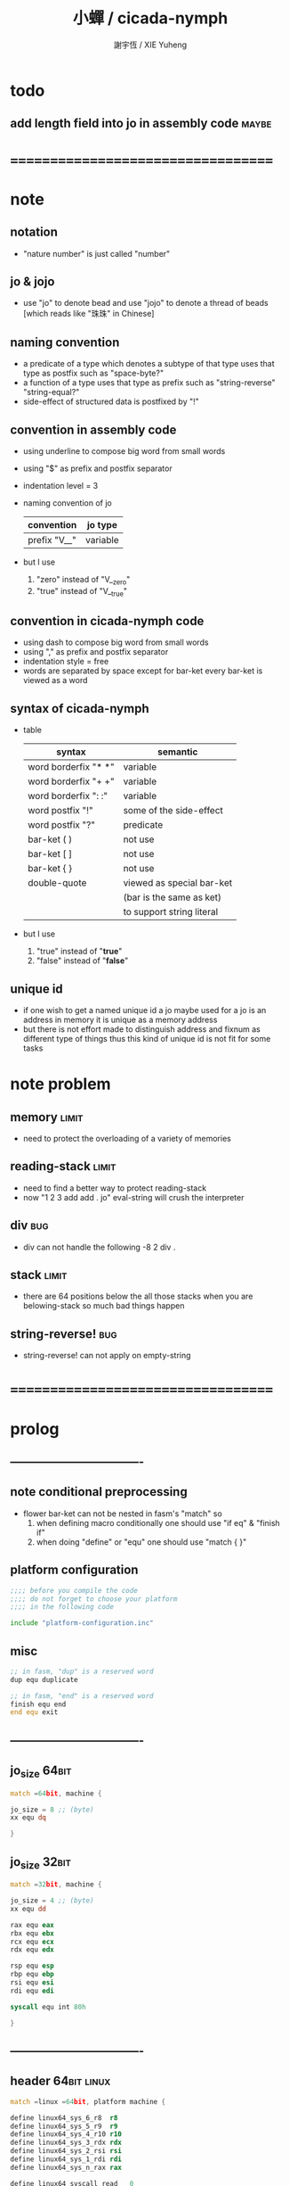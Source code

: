 #+TITLE:  小蟬 / cicada-nymph
#+AUTHOR: 謝宇恆 / XIE Yuheng
#+EMAIL:  xyheme@gmail.com

* todo
** add length field into jo in assembly code :maybe:
* ===================================
* note
** notation
   * "nature number" is just called "number"
** jo & jojo
   * use "jo" to denote bead
     and use "jojo" to denote a thread of beads
     [which reads like "珠珠" in Chinese]
** naming convention
   * a predicate of a type
     which denotes a subtype of that type
     uses that type as postfix
     such as
     "space-byte?"
   * a function of a type
     uses that type as prefix
     such as
     "string-reverse"
     "string-equal?"
   * side-effect of structured data is postfixed by "!"
** convention in assembly code
   * using underline to compose big word from small words
   * using "$" as prefix and postfix separator
   * indentation level = 3
   * naming convention of jo
     | convention   | jo type  |
     |--------------+----------|
     | prefix "V__" | variable |
   * but I use
     1. "zero" instead of "V__zero"
     2. "true" instead of "V__true"
** convention in cicada-nymph code
   * using dash to compose big word from small words
   * using "," as prefix and postfix separator
   * indentation style = free
   * words are separated by space
     except for bar-ket
     every bar-ket is viewed as a word
** syntax of cicada-nymph
   * table
     |----------------------+---------------------------|
     | syntax               | semantic                  |
     |----------------------+---------------------------|
     | word borderfix "* *" | variable                  |
     | word borderfix "+ +" | variable                  |
     | word borderfix ": :" | variable                  |
     | word postfix "!"     | some of the side-effect   |
     | word postfix "?"     | predicate                 |
     |----------------------+---------------------------|
     | bar-ket ( )          | not use                   |
     | bar-ket [ ]          | not use                   |
     | bar-ket { }          | not use                   |
     | double-quote         | viewed as special bar-ket |
     |                      | (bar is the same as ket)  |
     |                      | to support string literal |
     |----------------------+---------------------------|
   * but I use
     1. "true" instead of "*true*"
     2. "false" instead of "*false*"
** unique id
   * if one wish to get a named unique id
     a jo maybe used
     for a jo is an address in memory
     it is unique as a memory address
   * but there is not effort made
     to distinguish address and fixnum
     as different type of things
     thus
     this kind of unique id is not fit
     for some tasks
* note problem
** memory                             :limit:
   * need to protect the overloading of a variety of memories
** reading-stack                      :limit:
   * need to find a better way to protect reading-stack
   * now
     "1 2 3 add add . jo" eval-string
     will crush the interpreter
** div                                :bug:
   * div can not handle the following
     -8 2 div .
** stack                              :limit:
   * there are 64 positions below the all those stacks
     when you are belowing-stack so much
     bad things happen
** string-reverse!                    :bug:
   * string-reverse! can not apply on empty-string
* ===================================
* prolog
** ----------------------------------
** note conditional preprocessing
   * flower bar-ket can not be nested in fasm's "match"
     so
     1. when defining macro conditionally
        one should use "if eq" & "finish if"
     2. when doing "define" or "equ"
        one should use "match { }"
** platform configuration
   #+begin_src fasm :tangle cicada-nymph.fasm
   ;;;; before you compile the code
   ;;;; do not forget to choose your platform
   ;;;; in the following code

   include "platform-configuration.inc"
   #+end_src
** misc
   #+begin_src fasm :tangle cicada-nymph.fasm
   ;; in fasm, "dup" is a reserved word
   dup equ duplicate

   ;; in fasm, "end" is a reserved word
   finish equ end
   end equ exit
   #+end_src
** ----------------------------------
** jo_size                            :64bit:
   #+begin_src fasm :tangle cicada-nymph.fasm
   match =64bit, machine {

   jo_size = 8 ;; (byte)
   xx equ dq

   }
   #+end_src
** jo_size                            :32bit:
   #+begin_src fasm :tangle cicada-nymph.fasm
   match =32bit, machine {

   jo_size = 4 ;; (byte)
   xx equ dd

   rax equ eax
   rbx equ ebx
   rcx equ ecx
   rdx equ edx

   rsp equ esp
   rbp equ ebp
   rsi equ esi
   rdi equ edi

   syscall equ int 80h

   }
   #+end_src
** ----------------------------------
** header                             :64bit:linux:
   #+begin_src fasm :tangle cicada-nymph.fasm
   match =linux =64bit, platform machine {

   define linux64_sys_6_r8  r8
   define linux64_sys_5_r9  r9
   define linux64_sys_4_r10 r10
   define linux64_sys_3_rdx rdx
   define linux64_sys_2_rsi rsi
   define linux64_sys_1_rdi rdi
   define linux64_sys_n_rax rax

   define linux64_syscall_read   0
   define linux64_syscall_write  1
   define linux64_syscall_open   2
   define linux64_syscall_close  3
   define linux64_syscall_exit   60
   ;; about open & read & write

   }
   #+end_src
** format                             :64bit:linux:
   #+begin_src fasm :tangle cicada-nymph.fasm
   match =linux =64bit, platform machine {

   format ELF64 executable 3

   }
   #+end_src
** entry                              :64bit:linux:
   #+begin_src fasm :tangle cicada-nymph.fasm
   match =linux =64bit, platform machine {

   entry begin_to_interpret_threaded_code
   segment readable executable writeable

   }
   #+end_src
** ----------------------------------
** header                             :32bit:linux:
   #+begin_src fasm :tangle cicada-nymph.fasm
   match =linux =32bit, platform machine {

   define linux32_sys_6_ebp ebp
   define linux32_sys_5_edi edi
   define linux32_sys_4_esi esi
   define linux32_sys_3_edx edx
   define linux32_sys_2_ecx ecx
   define linux32_sys_1_ebx ebx
   define linux32_sys_n_eax eax

   define linux32_syscall_exit    1
   define linux32_syscall_read    3
   define linux32_syscall_write   4
   define linux32_syscall_open    5
   define linux32_syscall_close   6

   }
   #+end_src
** format                             :32bit:linux:
   #+begin_src fasm :tangle cicada-nymph.fasm
   match =linux =32bit, platform machine {

   format ELF executable 3

   }
   #+end_src
** entry                              :32bit:linux:
   #+begin_src fasm :tangle cicada-nymph.fasm
   match =linux =32bit, platform machine {

   entry begin_to_interpret_threaded_code
   segment readable executable writeable

   }
   #+end_src
** ----------------------------------
** memory allocation in un_initialized_memory
   * implemented as a memory map
   #+begin_src fasm :tangle cicada-nymph.fasm
   current_free_address$un_initialized_memory = address$un_initialized_memory

   labeling  equ = current_free_address$un_initialized_memory
   preserve  equ current_free_address$un_initialized_memory = current_free_address$un_initialized_memory +
   #+end_src
** ----------------------------------
* note stack
  * when doing "push"
    a stack-pointer moves to lower address
  * note that another style is that
    when doing "push"
    a stack-pointer moves to higher address
  * the stack-pointer
    always stores the address of current-free-address of the stack
  * note that another style is that
    under the stack-pointer
    there always stores the value of the-top-of-the-stack
* argument-stack
** ----------------------------------
** memory allocation
   * for we do not build border-check
     into the interface of pop and push
     we allocation some memory below the stacks
   #+begin_src fasm :tangle cicada-nymph.fasm
   size$argument_stack = 1024 * 1024 * jo_size

      preserve 64 * jo_size
   address$argument_stack labeling
      preserve size$argument_stack
   #+end_src
** ----------------------------------
** pointer                            :64bit:
   #+begin_src fasm :tangle cicada-nymph.fasm
   match =64bit, machine {

   ;; if you want to extend cicada in assembly
   ;; the following registers must NOT be used

   define pointer$argument_stack r15

   }
   #+end_src
** push & pop                         :64bit:
   #+begin_src fasm :tangle cicada-nymph.fasm
   match =64bit, machine {

   macro push_argument_stack register \{
      mov [pointer$argument_stack], register
      add pointer$argument_stack, jo_size
   \}

   macro pop_argument_stack register \{
      sub pointer$argument_stack, jo_size
      mov register, [pointer$argument_stack]
   \}

   }
   #+end_src
** ----------------------------------
** pointer                            :32bit:
   #+begin_src fasm :tangle cicada-nymph.fasm
   match =32bit, machine {

   pointer$argument_stack:
      xx address$argument_stack

   }
   #+end_src
** push & pop                         :32bit:
   #+begin_src fasm :tangle cicada-nymph.fasm
   match =32bit, machine {

   macro push_argument_stack register \{
      if register in <eax>
      push ebx
      mov ebx, [pointer$argument_stack]
      mov [ebx], register
      add ebx, jo_size
      mov [pointer$argument_stack], ebx
      pop ebx
      else
      push eax
      mov eax, [pointer$argument_stack]
      mov [eax], register
      add eax, jo_size
      mov [pointer$argument_stack], eax
      pop eax
      finish if
   \}

   macro pop_argument_stack register \{
      if register in <eax>
      push ebx
      mov ebx, [pointer$argument_stack]
      sub ebx, jo_size
      mov register, [ebx]
      mov [pointer$argument_stack], ebx
      pop ebx
      else
      push eax
      mov eax, [pointer$argument_stack]
      sub eax, jo_size
      mov register, [eax]
      mov [pointer$argument_stack], eax
      pop eax
      finish if
   \}

   }
   #+end_src
** ----------------------------------
* return-stack
** 記
   * jo 的詮釋者
     決定了 如何入這個棧
   * 結尾詞
     決定了 如何出這個棧
** memory allocation
   #+begin_src fasm :tangle cicada-nymph.fasm
   size$return_stack = 1024 * 1024 * jo_size

      preserve 64 * jo_size
   address$return_stack labeling
      preserve size$return_stack
   #+end_src
** pointer                            :64bit:
   #+begin_src fasm :tangle cicada-nymph.fasm
   match =64bit, machine {

   ;; if you want to extend cicada in assembly
   ;; the following registers must NOT be used

   define pointer$return_stack r14

   }
   #+end_src
** push & pop                         :64bit:
   #+begin_src fasm :tangle cicada-nymph.fasm
   match =64bit, machine {

   macro push_return_stack register \{
      mov [pointer$return_stack], register
      add pointer$return_stack, jo_size
   \}

   macro pop_return_stack register \{
      sub pointer$return_stack, jo_size
      mov register, [pointer$return_stack]
   \}

   }
   #+end_src
** pointer                            :32bit:
   #+begin_src fasm :tangle cicada-nymph.fasm
   match =32bit, machine {

   pointer$return_stack:
      xx address$return_stack

   }
   #+end_src
** push & pop                         :32bit:
   #+begin_src fasm :tangle cicada-nymph.fasm
   match =32bit, machine {

   macro push_return_stack register \{
      if register in <eax>
      push ebx
      mov ebx, [pointer$return_stack]
      mov [ebx], register
      add ebx, jo_size
      mov [pointer$return_stack], ebx
      pop ebx
      else
      push eax
      mov eax, [pointer$return_stack]
      mov [eax], register
      add eax, jo_size
      mov [pointer$return_stack], eax
      pop eax
      finish if
   \}

   macro pop_return_stack register \{
      if register in <eax>
      mov ebx, [pointer$return_stack]
      sub ebx, jo_size
      mov register, [ebx]
      mov [pointer$return_stack], ebx
      else
      mov eax, [pointer$return_stack]
      sub eax, jo_size
      mov register, [eax]
      mov [pointer$return_stack], eax
      finish if
   \}

   }
   #+end_src
* next
  #+begin_src fasm :tangle cicada-nymph.fasm
  match =64bit, machine {

  macro next \{
     pop_return_stack rbx
       mov rax, [rbx]
     add rbx, jo_size
     push_return_stack rbx
       jmp qword [rax]
  \}

  }


  match =32bit, machine {

  macro next \{
     pop_return_stack rbx
       mov rax, [rbx]
     add rbx, jo_size
     push_return_stack rbx
       jmp dword [rax]
  \}

  }
  #+end_src
* note play with jo & jojo
  1. at the beginning
     * argument-stack
       << 2 >>
     * return-stack
       #+begin_src return-stack
       - [@][@][ (square) ]
                 (square)
                 (end)
       #+end_src
  2. next
     * argument-stack
       << 2 >>
     * return-stack
       #+begin_src return-stack
                 (square)
       - [@][@][ (square) ] - [@][@][ (dup) ]
                 (end)                (mul)
                                      (end)
       #+end_src
  3. next
     * argument-stack
       << 2, 2 >>
     * return-stack
       #+begin_src return-stack
                 (square)             (dup)
       - [@][@][ (square) ] - [@][@][ (mul) ]
                 (end)                (end)
       #+end_src
  4. next
     * argument-stack << 4 >>
     * return-stack
       #+begin_src return-stack
                                      (dup)
                 (square)             (mul)
       - [@][@][ (square) ] - [@][@][ (end) ]
                 (end)
       #+end_src
  5. next
     * argument-stack << 4 >>
     * return-stack
       #+begin_src return-stack
                 (square)
                 (square)
       - [@][@][ (end) ] - [@][@][ (dup) ]
                                   (mul)
                                   (end)
       #+end_src
  6. next
     * argument-stack
       << 4, 4 >>
     * return-stack
       #+begin_src return-stack
                 (square)
                 (square)          (dup)
       - [@][@][ (end) ] - [@][@][ (mul) ]
                                   (end)
       #+end_src
  7. next
     * argument-stack
       << 16 >>
     * return-stack
       #+begin_src return-stack
                 (square)          (dup)
                 (square)          (mul)
       - [@][@][ (end) ] - [@][@][ (end) ]
       #+end_src
  8. next
     * argument-stack
       << 16 >>
     * return-stack
       #+begin_src return-stack
                 (square)
                 (square)
       - [@][@][ (end) ]
       #+end_src
  9. next
     * argument-stack
       << 16 >>
     * return-stack
       #+begin_src return-stack
       - [  ]
       #+end_src
  10. it is really simple
      ^-^
      is it not ?
* note jo
  * jo as data-structure
    |----+----------------|
    |    | length         |
    | jo | explainer      |
    |    | body           |
    |----+----------------|
  * the body for
    * primitive-function-jo
      assembly code
    * function-jo
      jojo
    * variable-jo
      value-list
* offset of jo
  #+begin_src fasm :tangle cicada-nymph.fasm
  offset__jo$other          = - (jo_size * 2)
  offset__jo$length         = - (jo_size * 1)
  offset__jo$body           = (jo_size * 1)
  #+end_src
* note link
  * link as data-structure
    |------+----------------|
    | link | link           |
    |------+----------------|
    |      | jo             |
    |      | string-address |
    |      | string-length  |
    |------+----------------|
  * if the link field of a link is 0
    the link is the last-link
* offset of link
  #+begin_src fasm :tangle cicada-nymph.fasm
  offset__link$jo             = (jo_size * 1)
  offset__link$string_address = (jo_size * 2)
  offset__link$string_length  = (jo_size * 3)
  #+end_src
* null link
  #+begin_src fasm :tangle cicada-nymph.fasm
  ;; initial link to point to 0 (as null)
  link = 0
  #+end_src
* *string-area*
** memory allocation
   #+begin_src fasm :tangle cicada-nymph.fasm
   address$string_area:
      times 64 * 1024 db 0

   address$core_file:
      file "core/core.cn"
   end$core_file:

   end$string_area:

   current_free_address$string_area = address$string_area
   #+end_src
** ASSEMBLY__length_string
   #+begin_src fasm :tangle cicada-nymph.fasm
   macro ASSEMBLY__length_string string {

   virtual at 0
   .start$string:
      db string
   .end$string:
      dw (.end$string - .start$string)
      load .length word from (.end$string)
   finish virtual

   }
   #+end_src
** ASSEMBLY__make_string
   * note that
     the following is using local label
   #+begin_src fasm :tangle cicada-nymph.fasm
   macro ASSEMBLY__make_string string {

   repeat .length
      virtual at 0
         db string
         load .char byte from (% - 1)
      finish virtual
      store byte .char at (current_free_address$string_area)
      current_free_address$string_area = current_free_address$string_area + 1
   finish repeat
      store byte 0 at (current_free_address$string_area)
      current_free_address$string_area = current_free_address$string_area + 1
   }
   #+end_src
* function-jo
** note
   * note that
     after a "next" "jmp" to a explainer
     the "rax" stores the value of the jo to be explained
     so
     "rax" is used as an inexplicit argument
     of the following functions
   * explain$function is used as jojo-head
     and explains the meaning of the jojo as function
   * a jojo-head identifies one type of jo
** define_function
   #+begin_src fasm :tangle cicada-nymph.fasm
   macro define_function string, jo {

   link__#jo:
      xx link
      link = link__#jo

      xx jo

      ASSEMBLY__length_string string
      .address = current_free_address$string_area
      xx .address
      xx .length
      ASSEMBLY__make_string string


      ;; xx (end__#jo - jo)/jo_size
      xx 0

   jo:
      xx explain$function

      ;; here follows a jojo as function-body

   }
   #+end_src
** explain$function
   * find a jojo from a function-jo
     and push the jojo to return-stack
   * a jojo can not be of size 0
   * use rax as an argument
     which stores a jo
   #+begin_src fasm :tangle cicada-nymph.fasm
   explain$function:
      mov rbx, [V__local_memory__current_free_address + jo_size]
      push_return_stack rbx
      mov rbx, [current_free_address$local_jo]
      push_return_stack rbx
      add rax, jo_size
      push_return_stack rax
      next
   #+end_src
* primitive-function-jo
** note
   * primitive functions are special
     they explain themself
     and their type is not identified by jojo-head
** define_primitive_function
   #+begin_src fasm :tangle cicada-nymph.fasm
   macro define_primitive_function string, jo {

   link__#jo:
      xx link
      link = link__#jo

      xx jo

      ASSEMBLY__length_string string
      .address = current_free_address$string_area
      xx .address
      xx .length
      ASSEMBLY__make_string string


      ;; xx (end__#jo - jo)
      xx 0

   jo:
      xx assembly_code__#jo

   assembly_code__#jo:

      ;; here follows assembly code
      ;; as primitive function body

   }
   #+end_src
* variable-jo
** note
   * no constant
     only variable
   * when a variable jo in the jojo
     it push the value of the variable to argument_stack
   * when wish to change a variable's value
     use key_word "address" to get the address of the variable
** define_variable
   #+begin_src fasm :tangle cicada-nymph.fasm
   macro define_variable string, jo {

   link__#jo:
      xx link
      link = link__#jo

      xx jo

      ASSEMBLY__length_string string
      .address = current_free_address$string_area
      xx .address
      xx .length
      ASSEMBLY__make_string string


      ;; length
      xx 1

   jo:
      xx explain$variable

      ;; here follows a value of jo_size
      ;; only one value is allowed

   }
   #+end_src
** explain$variable                   :64bit:
   * in memory
      | value-1 |
      | ...     |
      | value-n |
   #+begin_src fasm :tangle cicada-nymph.fasm
   match =64bit, machine {

   explain$variable:
      mov rcx, [rax + offset__jo$length]
      add rax, jo_size
   .loop:
      mov rdx, qword [rax]
      push_argument_stack rdx
      add rax, jo_size
      loop .loop
      next

   }
   #+end_src
** explain$variable                   :32bit:
   * in memory
      | value-1 |
      | ...     |
      | value-n |
   #+begin_src fasm :tangle cicada-nymph.fasm
   match =32bit, machine {

   explain$variable:
      mov rcx, [rax + offset__jo$length]
      add rax, jo_size
   .loop:
      mov rdx, dword [rax]
      push_argument_stack rdx
      add rax, jo_size
      loop .loop
      next

   }
   #+end_src
* jo
** apply
   #+begin_src fasm :tangle cicada-nymph.fasm
   match =64bit, machine {

   define_primitive_function "apply", apply
      ;; << jo -- unknown >>
      pop_argument_stack rax
      jmp qword [rax]

   }


   match =32bit, machine {

   define_primitive_function "apply", apply
      ;; << jo -- unknown >>
      pop_argument_stack eax
      jmp dword [eax]

   }
   #+end_src
** *jo-size*
   #+begin_src fasm :tangle cicada-nymph.fasm
   define_variable "*jo-size*", V__jo_size
      xx jo_size
   #+end_src
** jo->explainer
   * the type of primitive function jo
     is encoded by 0
   * other types of jo
     are encoded by their explainers
   #+begin_src fasm :tangle cicada-nymph.fasm
   define_function "jo->explainer", jo_to_explainer
      ;; << jo -- type >>
      xx dup

      xx dup, get
      xx swap, subtraction, literal, jo_size, equal?, false?branch, 4
      xx   drop, zero
      xx   end

      xx get
      xx end
   #+end_src
** jo->length
   #+begin_src fasm :tangle cicada-nymph.fasm
   define_function "jo->length", jo_to_length
      ;; << jo -- length >>
      xx literal, offset__jo$length, addition
      xx get
      xx end
   #+end_src
** jo,set-length
   #+begin_src fasm :tangle cicada-nymph.fasm
   define_function "jo,set-length", jo__set_length
      ;; << length, jo -- >>
      xx literal, offset__jo$length, addition
      xx set
      xx end
   #+end_src
** jo->body
   #+begin_src fasm :tangle cicada-nymph.fasm
   define_function "jo->body", jo_to_body
      ;; << jo -- body >>
      xx literal, offset__jo$body
      xx addition
      xx end
   #+end_src
** primitive-function-jo?
   #+begin_src fasm :tangle cicada-nymph.fasm
   define_function "primitive-function-jo?", primitive_function_jo?
      ;; << jo -- bool >>
      xx jo_to_explainer
      xx zero?
      xx end
   #+end_src
** function-jo?
   #+begin_src fasm :tangle cicada-nymph.fasm
   define_function "function-jo?", function_jo?
      ;; << jo -- bool >>
      xx jo_to_explainer
      xx literal, explain$function
      xx equal?
      xx end
   #+end_src
** variable-jo?
   #+begin_src fasm :tangle cicada-nymph.fasm
   define_function "variable-jo?", variable_jo?
      ;; << jo -- bool >>
      xx jo_to_explainer
      xx literal, explain$variable
      xx equal?
      xx end
   #+end_src
** variable-jo->address
   #+begin_src fasm :tangle cicada-nymph.fasm
   define_function "variable-jo->address", variable_jo_to_address
      ;; << jo -- body >>
      xx literal, offset__jo$body
      xx addition
      xx end
   #+end_src
* string-area
** note interface
   * the interface of string-area is not good
     one can NOT use n-get and n-set
     to get and set value from the address
** *string-area*
   #+begin_src fasm :tangle cicada-nymph.fasm
   define_variable "*string-area*", V__string_area
      xx address$string_area

   define_variable "*string-area,size*", V__string_area__size
      xx (end$string_area - address$string_area)

   ;; *string-area,current-free-address*
   ;; is at epilog
   #+end_src
** string-area,stay
   #+begin_src fasm :tangle cicada-nymph.fasm
   define_function "string-area,stay", string_area__stay
      ;; << string[address, length] -- >>
      xx tuck
      xx V__string_area__current_free_address
      xx string_to_buffer!
      xx address, V__string_area__current_free_address
      xx add_set
      xx end
   #+end_src
** make-string
   #+begin_src fasm :tangle cicada-nymph.fasm
   define_function "make-string", make_string
      ;; << string[address, length] -- string-copy[address, length] >>
      xx V__string_area__current_free_address
      xx xxswapx
      xx tuck
      xx string_area__stay
      xx end
   #+end_src
* return-stack & end & tail-call
** 記 結尾珠
   * end 和 tail-call 這兩個結尾珠代表將執行退出操作
     在退出時
     它們將會從返回棧頂取出三個值
     從棧頂開始數 這三個值分別是
     1. 結束執行的一串珠珠本身
        這個值是被捨棄的
     2. local_jo 中的一個地址
        用於重置
        [current_free_address$local_jo]
     3. local_memory 中的一個地址
        用於重置
        [V__local_memory__current_free_address + jo_size]
   * end 和 tail-call 的區別在於
     * end
       入返回棧一串新的珠珠
       [三個值一組的存在]
     * tail-call
       用一串新的珠珠
       代替返回棧頂的一串珠珠
       [三個值一組的存在]
   * 結尾珠 涉及到局部變元的實現方式
     1. 當一個 jojo 被入返回棧時
        jojo 本身
        還有當時的 [current_free_address$local_jo]
        和 [V__local_memory__current_free_address + jo_size]
        三者共同組成 一個 return-point
     2. 在遇到結尾詞而退出對這次 jojo 的執行的時候
        return-point 中的 local_jo 和 local_memory
        會被用來重置 [current_free_address$local_jo]
        和 [V__local_memory__current_free_address + jo_size]
     3. 也就是說
        在一個 jojo 被執行的過程中
        它可以通過遞增 [current_free_address$local_jo]
        和 [V__local_memory__current_free_address + jo_size]
        而隨意分配內存以保存其局部數據
        因爲反正當函數退出時 這兩個指針會被重置
** note return-point
   * structure
     | return-point | local-memory |
     |              | local-jo   |
     |              | jojo       |
   * the interface is implemented by needs
** *return-stack,unit*
   #+begin_src fasm :tangle cicada-nymph.fasm
   define_variable "*return-stack,unit*", V__return_stack__unit
      xx (jo_size * 3)
   #+end_src
** 記 插 珠珠 人返回棧 到某珠珠的前面 [等效替換法 以理解]
   * 有了下面的 (return-stack,insert-jo) 這個素函數之後
     即便是在非素函數中也能夠對返回棧進行有限的操作了
   * before insert-jo
     | return-point-1 | local-memory-1 |
     |                | local-jo-1     |
     |                | jojo-1         |
     | return-point-2 | local-memory-2 |
     |                | local-jo-2     |
     |                | jojo-2         |
   * after
     jo return-point-2 (return-stack,insert-jo)
     | return-point-1  | local-memory-1 |
     |                 | local-jo-1     |
     |                 | jojo-1         |
     | return-point-in | local-memory-2 |
     |                 | local-jo-2     |
     |                 | jojo of jo     |
     | return-point-2  | local-memory-2 |
     |                 | local-jo-2     |
     |                 | jojo-2         |
   * 之所以有這樣的效果
     是因爲
     這個 素函數 是爲了 實現 expect 而作
     它可能不具有一般性
     這要看能不能在被插入的珠珠中使用局部變元
     答案看來是肯定的
     但是 這想來並不合理
     爲什麼我能夠隨意在返回棧中插入珠珠
     並且還能在這個珠珠中使用局部變元呢
     下面的考慮方式能夠讓人放心
     即 返回棧中的各個返回點
     是在展開函數體的過程中
     用以記錄調用子函數之後應該返回的地址的
     其中返回點的序關係 記錄了 函數之間的調用關係
     (1) 調用 (2)
     因而 (1) 在 (2) 之前
     然而插入而得的效果
     (1) (in) (2)
     並不是 (1) 調用 (in) 調用 (2)
     (in) 與周圍的兩個函數之間並沒有調用關係
     但是我可以假想出等效的調用關係
     [等效替換法 或 等量代換法]
     即 插入而得的效果
     (1) (in) (2)
     可以被想爲是
     (1) 調用 (in)
     (in) 調用 (2)
     並且 (in) 在調用 (2) 之前
     沒有使用局部數據區域來爲任何局部變元分配空間
   * 上面的討論就證明了這種實現方式性質良好
** return-stack,insert-jo
   * 先在個循環中複製 return-stack 之後的部分
     以空出一個位置
     然後把 jo 插入到空位
   #+begin_src fasm :tangle cicada-nymph.fasm
   match =64bit, machine {

   define_primitive_function "return-stack,insert-jo", return_stack__insert_jo
      ;; << jo, return-stack-pointer -- >>
      pop_argument_stack rbx
      mov rcx, pointer$return_stack
      sub rcx, rbx
      mov rax, jo_size
      idiv rcx
      ;; the remainder is stored in rdx
      ;; the quotient  is stored in rax
      mov rcx, rax
      mov rsi, pointer$return_stack
      sub rsi, jo_size
      add pointer$return_stack, (jo_size * 3)
      mov rdi, pointer$return_stack
      sub rdi, jo_size
   .loop:
      mov rdi, qword [rsi]
      sub rsi, jo_size
      sub rdi, jo_size
      loop .loop
      pop_argument_stack rax
      add rax, jo_size
      mov qword [rbx + (jo_size* 2)], rax
      next

   }

   match =32bit, machine {

   define_primitive_function "return-stack,insert-jo", return_stack__insert_jo
      ;; << jo, return-stack-pointer -- >>
      pop_argument_stack rbx
      mov rcx, [pointer$return_stack]
      sub rcx, rbx
      mov rax, jo_size
      idiv rcx
      ;; the remainder is stored in rdx
      ;; the quotient  is stored in rax
      mov rcx, rax
      mov rax, [pointer$return_stack]
      mov rsi, rax
      sub rsi, jo_size
      add rax, (jo_size * 3)
      mov [pointer$return_stack], rax
      mov rdi, rax
      sub rdi, jo_size
   .loop:
      mov rdi, dword [rsi]
      sub rsi, jo_size
      sub rdi, jo_size
      loop .loop
      pop_argument_stack rax
      add rax, jo_size
      mov dword [rbx + (jo_size* 2)], rax
      next

   }
   #+end_src
** get-return-stack-pointer
   #+begin_src fasm :tangle cicada-nymph.fasm
   match =64bit, machine {

   define_primitive_function "get-return-stack-pointer", get_return_stack_pointer
      push_argument_stack pointer$return_stack
      next

   }

   match =32bit, machine {

   define_primitive_function "get-return-stack-pointer", get_return_stack_pointer
      mov rax, [pointer$return_stack]
      push_argument_stack rax
      next

   }
   #+end_src
** apply-with-return-point
   #+begin_src fasm :tangle cicada-nymph.fasm
   match =64bit, machine {

   define_primitive_function "apply-with-return-point", apply_with_return_point
      ;; << return-point, function -- >>
      pop_argument_stack rax
      pop_argument_stack rbx
      mov pointer$return_stack, rbx
      jmp qword [rax]

   }

   match =32bit, machine {

   define_primitive_function "apply-with-return-point", apply_with_return_point
      ;; << return-point, function -- >>
      pop_argument_stack rax
      pop_argument_stack rbx
      mov [pointer$return_stack], rbx
      jmp dword [rax]

   }
   #+end_src
** end
   #+begin_src fasm :tangle cicada-nymph.fasm
   define_primitive_function "end", end
      pop_return_stack rbx
      pop_return_stack rax
      mov [current_free_address$local_jo], rax
      pop_return_stack rax
      mov [V__local_memory__current_free_address + jo_size], rax
      next
   #+end_src
** tail-call
   * tail-call
   #+begin_src fasm :tangle cicada-nymph.fasm
   match =64bit, machine {

   define_primitive_function "tail-call", tail_call
      pop_return_stack rbx
      pop_return_stack rax
      mov [current_free_address$local_jo], rax
      pop_return_stack rax
      mov [V__local_memory__current_free_address + jo_size], rax
      mov rax, [rbx]
      jmp qword [rax]
   }


   match =32bit, machine {

   define_primitive_function "tail-call", tail_call
      pop_return_stack rbx
      pop_return_stack rcx
      mov [current_free_address$local_jo], rcx
      pop_return_stack rcx
      mov [V__local_memory__current_free_address + jo_size], rcx
      mov rax, [rbx]
      jmp dword [rax]

   ;;;; old note
   ;; ><><>< can not be the following
   ;; maybe still something wrong with pop_return_stack
   ;; but I care less about this now
   ;; define_primitive_function "tail-call", tail_call
   ;;    pop_return_stack ebx
   ;;    pop_return_stack eax
   ;;    mov [current_free_address$local_jo], eax
   ;;    mov eax, [ebx]
   ;;    jmp dword [eax]

   }
   #+end_src
** note explicit tail call in action
   1. the tail position of a function body must be recognized
      explicit tail call is used to achieve this
   2. thus
      tail-recursive-call can be use to do loop
      without pushing too many address into return-stack
   3. for example if we have a function
      which is called "example"
      #+begin_src fasm
      define_function "example", example
         xx fun1
         xx fun2
         xx tail_call, example
      #+end_src
   4. and we have the following jojo in return-stack
      #+begin_src return-stack
      - [@][@][ (example) ]
                (end)
      #+end_src
   5. next
      #+begin_src return-stack
                (example)
      - [@][@][ (end) ] - [@][@][ (fun1) ]
                                  (fun2)
                                  (tail-call)
                                  (example)
      #+end_src
   6. next
      #+begin_src return-stack
                (example)         (fun1)
      - [@][@][ (end) ] - [@][@][ (fun2) ]
                                  (tail-call)
                                  (example)
      #+end_src
   7. next
      #+begin_src return-stack
                                  (fun1)
                (example)         (fun2)
      - [@][@][ (end) ] - [@][@][ (tail-call) ]
                                  (example)
      #+end_src
   8. next
      by the definition of tail_call
      #+begin_src return-stack
                (example)
      - [@][@][ (end) ] - [@][@][ (fun1) ]
                                  (fun2)
                                  (tail-call)
                                  (example)
      #+end_src
   9. you can see return-stack of (8.)
      is the same as (5.)
      it is clear how the example function
      is actually a loop now
* helper function in assembly code
** __exit_with_tos                    :linux:
   #+begin_src fasm :tangle cicada-nymph.fasm
   match =linux =64bit, platform machine {

   __exit_with_tos:
      ;; << exit-code -- >>
      pop_argument_stack linux64_sys_1_rdi
      mov linux64_sys_n_rax, linux64_syscall_exit
      syscall

   }

   match =linux =32bit, platform machine {

   __exit_with_tos:
      ;; << exit-code -- >>
      pop_argument_stack linux32_sys_1_ebx
      mov linux32_sys_n_eax, linux32_syscall_exit
      syscall

   }
   #+end_src
** __exit_with_zero                   :linux:
   #+begin_src fasm :tangle cicada-nymph.fasm
   match =linux =64bit, platform machine {

   __exit_with_zero:
      ;; << -- >>
      xor linux64_sys_1_rdi, linux64_sys_1_rdi
      mov linux64_sys_n_rax, linux64_syscall_exit
      syscall

   }

   match =linux =32bit, platform machine {

   __exit_with_zero:
      ;; << -- >>
      xor linux32_sys_1_ebx, linux32_sys_1_ebx
      mov linux32_sys_n_eax, linux32_syscall_exit
      syscall

   }
   #+end_src
** __exit_with_six                    :linux:
   #+begin_src fasm :tangle cicada-nymph.fasm
   match =linux =64bit, platform machine {

   __exit_with_six:
      ;; << -- >>
      mov linux64_sys_1_rdi, 6
      mov linux64_sys_n_rax, linux64_syscall_exit
      syscall

   }

   match =linux =32bit, platform machine {

   __exit_with_six:
      ;; << -- >>
      mov linux32_sys_1_ebx, 6
      mov linux32_sys_n_eax, linux32_syscall_exit
      syscall

   }
   #+end_src
** __write_string                     :linux:
   #+begin_src fasm :tangle cicada-nymph.fasm
   match =linux =64bit, platform machine {

   __write_string:
      ;; << address, length -- >>
      pop_argument_stack linux64_sys_3_rdx     ;; max length to be write
      pop_argument_stack linux64_sys_2_rsi     ;; address
      mov linux64_sys_1_rdi, 1                 ;; stdout
      mov linux64_sys_n_rax, linux64_syscall_write
      syscall
      ret

   }

   match =linux =32bit, platform machine {

   __write_string:
      ;; << address, length -- >>
      pop_argument_stack linux32_sys_3_edx     ;; max length to be write
      pop_argument_stack linux32_sys_2_ecx     ;; address
      mov linux32_sys_1_ebx, 1                 ;; stdout
      mov linux32_sys_n_eax, linux32_syscall_write
      syscall
      ret

   }
   #+end_src
** __reset_argument_stack             :linux:
   #+begin_src fasm :tangle cicada-nymph.fasm
   match =linux =64bit, platform machine {

   __reset_argument_stack:
      ;; << -- >>
      mov pointer$argument_stack,  address$argument_stack
      ret

   }

   match =linux =32bit, platform machine {

   __reset_argument_stack:
      ;; << -- >>
      mov rax, address$argument_stack
      mov [pointer$argument_stack], rax
      ret

   }
   #+end_src
** __reset_return_stack               :linux:
   #+begin_src fasm :tangle cicada-nymph.fasm
   match =linux =64bit, platform machine {

   __reset_return_stack:
      ;; << -- >>
      mov pointer$return_stack,    address$return_stack
      ret

   }

   match =linux =32bit, platform machine {

   __reset_return_stack:
      ;; << -- >>
      mov rax, address$return_stack
      mov [pointer$return_stack], rax
      ret

   }
   #+end_src
** __reset_syntax_stack               :linux:
   #+begin_src fasm :tangle cicada-nymph.fasm
   __reset_syntax_stack:
      ;; << -- >>
      mov rax, address$syntax_stack
      mov [V__syntax_stack__pointer + jo_size], rax
      ret
   #+end_src
** __reset_local_jo
   #+begin_src fasm :tangle cicada-nymph.fasm
   __reset_local_jo:
      ;; << -- >>
      mov rax, address$local_jo
      mov [current_free_address$local_jo], rax
      ret
   #+end_src
** __reset_local_memory
   #+begin_src fasm :tangle cicada-nymph.fasm
   __reset_local_memory:
      ;; << -- >>
      mov rax, address$local_memory
      mov [V__local_memory__current_free_address + jo_size], rax
      ret
   #+end_src
* *the-story-begin*
** ----------------------------------
** 記 匯編代碼中的初始化
   * 注意
     所入返回棧的應該是 jojo 而不是 jo
** begin_to_interpret_threaded_code   :linux:
   #+begin_src fasm :tangle cicada-nymph.fasm
   match =linux, platform {

   begin_to_interpret_threaded_code:

      cld ;; set DF = 0, then rsi and rdi are incremented

      call __reset_argument_stack
      call __reset_return_stack

      pop_return_stack rax
      mov rax, jojo_for__report_return_stack_is_empty_and_exit
      push_return_stack rax

      mov rax, address$local_memory
      push_return_stack rax

      mov rax, address$local_jo
      push_return_stack rax

      mov rax, first_jojo
      push_return_stack rax
      next

   first_jojo:
      ;; xx little_test
      xx initialization
      xx load_core_file
      xx tail_call, basic_REPL

   }
   #+end_src
** initialization
   #+begin_src fasm :tangle cicada-nymph.fasm
   define_function "initialization", initialization
      ;; << -- >>
      xx init__rule_set__make_jojo
      xx end
   #+end_src
** ----------------------------------
** note top-level-REPL
   * a top-level-REPL always lives at the bottom of return-stack
     #+begin_src return-stack
               (function)
               (function)
     - [@][@][ (tail-call) ]
               (top-level-REPL)
     #+end_src
   * right below the return-stack
     there is a (report-return-stack-is-empty-and-exit)
     so actually
     #+begin_src return-stack
                                                             (function)
                                                             (function)
     - [ (report-return-stack-is-empty-and-exit) ] - [@][@][ (tail-call) ]
                                                             (top-level-REPL)
     #+end_src
   * when you say bye to a top-level-REPL
     (report-return-stack-is-empty-and-exit) will be executed
** report-return-stack-is-empty-and-exit
   #+begin_src fasm :tangle cicada-nymph.fasm
   string$report_return_stack_is_empty_and_exit:
      db "* the return-stack is empty now", 10
      db "  good bye ^-^/", 10
   .end:
   length$report_return_stack_is_empty_and_exit = (.end - string$report_return_stack_is_empty_and_exit)

   define_primitive_function "report-return-stack-is-empty-and-exit", report_return_stack_is_empty_and_exit
      ;; << -- >>
      mov rax, string$report_return_stack_is_empty_and_exit
      mov rcx, length$report_return_stack_is_empty_and_exit
      push_argument_stack rax
      push_argument_stack rcx
      call __write_string
      call __exit_with_zero

   jojo_for__report_return_stack_is_empty_and_exit:
      xx report_return_stack_is_empty_and_exit
   #+end_src
** reset-top-level-REPL
   * local_jo & local_memory
     will get reseted in by this function
   #+begin_src fasm :tangle cicada-nymph.fasm
   match =64bit, machine {

   define_primitive_function "reset-top-level-REPL", reset_top_level_REPL
      ;; << top_level_REPL [jo] -- >>
      call __reset_return_stack
      call __reset_syntax_stack
      call __reset_local_jo
      call __reset_local_memory
      pop_argument_stack rax
      jmp qword [rax]

   }

   match =32bit, machine {

   define_primitive_function "reset-top-level-REPL", reset_top_level_REPL
      ;; << top_level_REPL [jo] -- >>
      call __reset_return_stack
      call __reset_syntax_stack
      call __reset_local_jo
      call __reset_local_memory
      pop_argument_stack rax
      jmp dword [rax]

   }
   #+end_src
** ----------------------------------
** exit_with_TOS a.k.a. bye
   #+begin_src fasm :tangle cicada-nymph.fasm
   define_primitive_function "bye", exit_with_TOS
      call __exit_with_tos
   #+end_src
** ----------------------------------
** little_test
   #+begin_src fasm :tangle cicada-nymph.fasm
   define_variable "", V__little_test_number
      xx 3

   define_function "little_test", little_test

      ;;;; variable
      ;; xx V__little_test_number
      ;; xx exit_with_TOS
      ;;;; exit ocde : 3

      ;;;; literal
      ;; xx literal, 4
      ;; xx exit_with_TOS
      ;;;; exit ocde : 4

      ;;;; address
      ;; xx address, V__little_test_number, get, add2
      ;; xx address, V__little_test_number, set
      ;; xx V__little_test_number
      ;; xx exit_with_TOS
      ;;;; exit ocde : 5

      ;;;; end
      ;; xx literal, 2, negate
      ;; xx literal, 8
      ;; xx addition
      ;; xx exit_with_TOS
      ;;;; 6

      ;;;; tail_call
      ;; xx literal, 2
      ;; xx literal, 4
      ;; xx power
      ;; xx exit_with_TOS
      ;;;; exit ocde : 16

      ;;;; write_byte
      ;; xx literal, 64, write_byte
      ;; xx literal, 10, write_byte
      ;; xx zero
      ;; xx exit_with_TOS
      ;;;; @

      ;;;; read_byte
      ;; xx read_byte, write_byte
      ;; xx exit_with_TOS
      ;;;;

      ;;;; branch
      ;; xx read_byte, write_byte
      ;; xx branch, -3
      ;;;; read a string that ended by <return>
      ;;;; write the readed string
      ;;;; or we can say
      ;;;; read line and write line
      ;;;; or we can say
      ;;;; echo line

      ;;;; false?branch
      ;; xx false, false?branch, 9
      ;; xx   literal, 64, write_byte
      ;; xx   literal, 10, write_byte
      ;; xx   zero
      ;; xx   exit_with_TOS
      ;; xx true, false?branch, 9
      ;; xx   literal, 65, write_byte
      ;; xx   literal, 10, write_byte
      ;; xx   zero
      ;; xx   exit_with_TOS
      ;; xx zero
      ;; xx exit_with_TOS
      ;;;; A

      ;;;; read_word & write_string
      ;; xx read_word, write_string
      ;; xx literal, 10, write_byte
      ;; xx read_word, write_string
      ;; xx literal, 10, write_byte
      ;; xx zero
      ;; xx exit_with_TOS
      ;;;; read line
      ;;;; write first two words of the line

      ;;;; string->integer
      ;; xx read_word, string_to_integer
      ;; xx exit_with_TOS
      ;;;; type 123
      ;;;; exit code 123

      ;;;; xxoverxx
      ;; xx literal, 1
      ;; xx literal, 2
      ;; xx literal, 3
      ;; xx literal, 4
      ;; xx xxoverxx
      ;; xx pretty_write_integer
      ;; xx pretty_write_integer
      ;; xx pretty_write_integer
      ;; xx pretty_write_integer
      ;; xx pretty_write_integer
      ;; xx pretty_write_integer
      ;; xx zero
      ;; xx exit_with_TOS
      ;;;; 2 1 4 3 2 1

      ;;;; find_link
      ;; xx read_word, string_to_integer ;; number
      ;; xx read_word, string_to_integer ;; number
      ;; xx read_word, V__link, find_link ;; add
      ;; xx drop ;; true
      ;; xx link_to_jo
      ;; xx apply
      ;; xx write_integer
      ;; xx zero
      ;; xx exit_with_TOS
      ;;;; 1 2 add
      ;;;; print "3"

      ;;;; basic-REPL (without the ability to define function)
      ;;;; after this test
      ;;;; we will use basic-REPL to do further tests
      ;; xx basic_REPL
      ;;;; 1 2 add .
   #+end_src
** ----------------------------------
* instruction
** note side-effect
   * an instruction
     is a special primitive function
     which does special side-effect on return-stack
   * note that
     side-effect on return-stack
     should all be done in primitive functions
** note naming
   * the naming convention in assembly code
     of instruction
     is the same as it of jo
** literal
   #+begin_src fasm :tangle cicada-nymph.fasm
   define_primitive_function "instruction,literal", literal
      ;; << -- fixnum >>
      pop_return_stack rbx
        mov rax, [rbx]
        push_argument_stack rax
      add rbx, jo_size
      push_return_stack rbx
      next
   #+end_src
** address
   #+begin_src fasm :tangle cicada-nymph.fasm
   define_primitive_function "instruction,address", address
      ;; << -- address >>
      pop_return_stack rbx
        mov rax, [rbx]
        add rax, jo_size
        push_argument_stack rax
      add rbx, jo_size
      push_return_stack rbx
      next
   #+end_src
** branch
   #+begin_src fasm :tangle cicada-nymph.fasm
   define_primitive_function "instruction,branch", branch
      pop_return_stack rbx
      mov rax, [rbx]
      imul rax, jo_size
      add rbx, rax
      push_return_stack rbx
      next
   #+end_src
** false?branch
   #+begin_src fasm :tangle cicada-nymph.fasm
   define_primitive_function "instruction,false?branch", false?branch
      ;; << true of false -- >>
      pop_argument_stack rax
      test rax, rax
      jnz help__false?branch__not_to_branch

      pop_return_stack rbx
      mov rax, [rbx]
      imul rax, jo_size
      add rbx, rax
      push_return_stack rbx
      next

   help__false?branch__not_to_branch:
      pop_return_stack rbx
      add rbx, jo_size
      push_return_stack rbx
      next
   #+end_src
* the stack
** note
   * the stack is the argument-stack
** drop
   #+begin_src fasm :tangle cicada-nymph.fasm
   define_primitive_function "drop", drop
      ;; << a -- >>
      pop_argument_stack rax
      next

   define_primitive_function "drop2", drop2
      ;; << a b -- >>
      pop_argument_stack rax
      pop_argument_stack rax
      next
   #+end_src
** dup                                :64bit:
   #+begin_src fasm :tangle cicada-nymph.fasm
   match =64bit, machine {

   define_primitive_function "dup", dup
      ;; << a -- a, a >>
      mov  rax, [pointer$argument_stack - (1 * jo_size)]
      push_argument_stack rax
      next

   define_primitive_function "dup2", dup2
      ;; << a b -- a b a b >>
      mov  rbx, [pointer$argument_stack - (1 * jo_size)]
      mov  rax, [pointer$argument_stack - (2 * jo_size)]
      push_argument_stack rax
      push_argument_stack rbx
      next

   }
   #+end_src
** dup                                :32bit:
   #+begin_src fasm :tangle cicada-nymph.fasm
   match =32bit, machine {

   define_primitive_function "dup", dup
      ;; << a -- a a >>
      pop_argument_stack rax
      push_argument_stack rax
      push_argument_stack rax
      next

   define_primitive_function "dup2", dup2
      ;; << a b -- a b a b >>
      pop_argument_stack rbx
      pop_argument_stack rax
      push_argument_stack rax
      push_argument_stack rbx
      push_argument_stack rax
      push_argument_stack rbx
      next

   }
   #+end_src
** over                               :64bit:
   #+begin_src fasm :tangle cicada-nymph.fasm
   match =64bit, machine {

   define_primitive_function "over", over
      ;; << a b -- a b | a >>
      mov  rax, [pointer$argument_stack - (2 * jo_size)]
      push_argument_stack rax
      next

   define_primitive_function "x|over|xx", xoverxx
      ;; << a | b c -- a | b c | a >>
      mov  rax, [pointer$argument_stack - (3 * jo_size)]
      push_argument_stack rax
      next

   define_primitive_function "xx|over|x", xxoverx
      ;; << a b | c -- a b | c | a b >>
      mov  rax, [pointer$argument_stack - (3 * jo_size)]
      push_argument_stack rax
      mov  rax, [pointer$argument_stack - (3 * jo_size)]
      push_argument_stack rax
      next

   define_primitive_function "xx|over|xx", xxoverxx
      ;; << a b | c d -- a b | c d | a b >>
      mov  rax, [pointer$argument_stack - (4 * jo_size)]
      push_argument_stack rax
      mov  rax, [pointer$argument_stack - (4 * jo_size)]
      push_argument_stack rax
      next

   define_primitive_function "x|over|xxx", xoverxxx
      ;; << a | b c d -- a | b c d | a >>
      mov  rax, [pointer$argument_stack - (4 * jo_size)]
      push_argument_stack rax
      next

   define_primitive_function "x|over|xxxx", xoverxxxx
      ;; << a | b c d -- a | b c d | a >>
      mov  rax, [pointer$argument_stack - (5 * jo_size)]
      push_argument_stack rax
      next

   define_primitive_function "xx|over|xxxx", xxoverxxxx
      ;; << a b | c d e f -- a b | c d e f | a b >>
      mov  rax, [pointer$argument_stack - (6 * jo_size)]
      push_argument_stack rax
      mov  rax, [pointer$argument_stack - (6 * jo_size)]
      push_argument_stack rax
      next

   }
   #+end_src
** over                               :32bit:
   #+begin_src fasm :tangle cicada-nymph.fasm
   match =32bit, machine {

   define_primitive_function "over", over
      ;; << a b -- a b | a >>
      mov rbx, [pointer$argument_stack]
      mov rax, [rbx - (2 * jo_size)]
      push_argument_stack rax
      next

   define_primitive_function "x|over|xx", xoverxx
      ;; << a | b c -- a | b c | a >>
      mov rbx, [pointer$argument_stack]
      mov rax, [rbx - (3 * jo_size)]
      push_argument_stack rax
      next

   define_primitive_function "xx|over|x", xxoverx
      ;; << a b | c -- a b | c | a b >>
      mov rbx, [pointer$argument_stack]
      mov rax, [rbx - (3 * jo_size)]
      push_argument_stack rax
      mov rax, [rbx - (2 * jo_size)]
      push_argument_stack rax
      next

   define_primitive_function "xx|over|xx", xxoverxx
      ;; << a b | c d -- a b | c d | a b >>
      mov rbx, [pointer$argument_stack]
      mov rax, [rbx - (4 * jo_size)]
      push_argument_stack rax
      mov rax, [rbx - (3 * jo_size)]
      push_argument_stack rax
      next

   define_primitive_function "x|over|xxx", xoverxxx
      ;; << a | b c d -- a | b c d | a >>
      mov rbx, [pointer$argument_stack]
      mov rax, [rbx - (4 * jo_size)]
      push_argument_stack rax
      next

   define_primitive_function "x|over|xxxx", xoverxxxx
      ;; << a | b c d -- a | b c d | a >>
      mov rbx, [pointer$argument_stack]
      mov rax, [rbx - (5 * jo_size)]
      push_argument_stack rax
      next

   define_primitive_function "xx|over|xxxx", xxoverxxxx
      ;; << a b | c d e f -- a b | c d e f | a b >>
      mov rbx, [pointer$argument_stack]
      mov rax, [rbx - (6 * jo_size)]
      push_argument_stack rax
      mov rax, [rbx - (5 * jo_size)]
      push_argument_stack rax
      next

   }
   #+end_src
** tuck
   #+begin_src fasm :tangle cicada-nymph.fasm
   define_primitive_function "tuck", tuck
      ;; << a b -- b | a b >>
      pop_argument_stack rbx
      pop_argument_stack rax
      push_argument_stack rbx
      push_argument_stack rax
      push_argument_stack rbx
      next

   define_primitive_function "x|tuck|xx", xtuckxx
      ;; << a | b c -- b c | a | b c >>
      pop_argument_stack rcx
      pop_argument_stack rbx
      pop_argument_stack rax
      push_argument_stack rbx
      push_argument_stack rcx
      push_argument_stack rax
      push_argument_stack rbx
      push_argument_stack rcx
      next

   define_primitive_function "xx|tuck|x", xxtuckx
      ;; << a b | c -- c | a b | c >>
      pop_argument_stack rcx
      pop_argument_stack rbx
      pop_argument_stack rax
      push_argument_stack rcx
      push_argument_stack rax
      push_argument_stack rbx
      push_argument_stack rcx
      next

   define_primitive_function "xx|tuck|xx", xxtuckxx
      ;; << a b | c d -- c d | a b | c d >>
      pop_argument_stack rdx
      pop_argument_stack rcx
      pop_argument_stack rbx
      pop_argument_stack rax
      push_argument_stack rcx
      push_argument_stack rdx
      push_argument_stack rax
      push_argument_stack rbx
      push_argument_stack rcx
      push_argument_stack rdx
      next

   define_primitive_function "xxx|tuck|x", xxxtuckx
      ;; << a b c | d -- d | a b c | d >>
      pop_argument_stack rdx
      pop_argument_stack rcx
      pop_argument_stack rbx
      pop_argument_stack rax
      push_argument_stack rdx
      push_argument_stack rax
      push_argument_stack rbx
      push_argument_stack rcx
      push_argument_stack rdx
      next

   define_primitive_function "xxxx|tuck|x", xxxxtuckx
      ;; << a b c d | e -- e | a b c d | e >>
      pop_argument_stack rdi ;; e
      pop_argument_stack rdx
      pop_argument_stack rcx
      pop_argument_stack rbx
      pop_argument_stack rax
      push_argument_stack rdi ;; e
      push_argument_stack rax
      push_argument_stack rbx
      push_argument_stack rcx
      push_argument_stack rdx
      push_argument_stack rdi ;; e
      next
   #+end_src
** swap
   #+begin_src fasm :tangle cicada-nymph.fasm
   define_primitive_function "swap", swap
      ;; << a b -- b a >>
      pop_argument_stack  rbx
      pop_argument_stack  rax
      push_argument_stack rbx
      push_argument_stack rax
      next

   define_primitive_function "x|swap|xx", xswapxx
      ;; << a | b c -- b c | a >>
      pop_argument_stack  rcx
      pop_argument_stack  rbx
      pop_argument_stack  rax
      push_argument_stack rbx
      push_argument_stack rcx
      push_argument_stack rax
      next

   define_primitive_function "xx|swap|x", xxswapx
      ;; << a b | c -- c | a b >>
      pop_argument_stack  rcx
      pop_argument_stack  rbx
      pop_argument_stack  rax
      push_argument_stack rcx
      push_argument_stack rax
      push_argument_stack rbx
      next

   define_primitive_function "x|swap|xxx", xswapxxx
      ;; << a | b c d -- b c d | a >>
      pop_argument_stack  rdx
      pop_argument_stack  rcx
      pop_argument_stack  rbx
      pop_argument_stack  rax
      push_argument_stack rbx
      push_argument_stack rcx
      push_argument_stack rdx
      push_argument_stack rax
      next

   define_primitive_function "xxx|swap|x", xxxswapx
      ;; << a b c | d -- d | a b c >>
      pop_argument_stack  rdx
      pop_argument_stack  rcx
      pop_argument_stack  rbx
      pop_argument_stack  rax
      push_argument_stack rdx
      push_argument_stack rax
      push_argument_stack rbx
      push_argument_stack rcx
      next

   define_primitive_function "xx|swap|xx", xxswapxx
      ;; << a b | c d -- c d | a b >>
      pop_argument_stack  rdx
      pop_argument_stack  rcx
      pop_argument_stack  rbx
      pop_argument_stack  rax
      push_argument_stack rcx
      push_argument_stack rdx
      push_argument_stack rax
      push_argument_stack rbx
      next


   define_primitive_function "x|swap|xxxx", xswapxxxx
      ;; << a | b c d e -- b c d e | a >>
      pop_argument_stack  rsi ;; e
      pop_argument_stack  rdx
      pop_argument_stack  rcx
      pop_argument_stack  rbx
      pop_argument_stack  rax
      push_argument_stack rbx
      push_argument_stack rcx
      push_argument_stack rdx
      push_argument_stack rsi ;; e
      push_argument_stack rax
      next

   define_primitive_function "xxxx|swap|x", xxxxswapx
      ;; << a b c d | e --  e | a b c d >>
      pop_argument_stack  rsi ;; e
      pop_argument_stack  rdx
      pop_argument_stack  rcx
      pop_argument_stack  rbx
      pop_argument_stack  rax
      push_argument_stack rsi ;; e
      push_argument_stack rax
      push_argument_stack rbx
      push_argument_stack rcx
      push_argument_stack rdx
      next


   define_primitive_function "xx|swap|xxxx", xxswapxxxx
      ;; << a b | c d e f -- c d e f | a b >>
      pop_argument_stack  rsi ;; f
      pop_argument_stack  rdi ;; e
      pop_argument_stack  rdx
      pop_argument_stack  rcx
      pop_argument_stack  rbx
      pop_argument_stack  rax
      push_argument_stack rcx
      push_argument_stack rdx
      push_argument_stack rdi ;; e
      push_argument_stack rsi ;; f
      push_argument_stack rax
      push_argument_stack rbx
      next

   define_primitive_function "xxxx|swap|xx", xxxxswapxx
      ;; << a b c d | e f --  e f | a b c d >>
      pop_argument_stack  rsi ;; f
      pop_argument_stack  rdi ;; e
      pop_argument_stack  rdx
      pop_argument_stack  rcx
      pop_argument_stack  rbx
      pop_argument_stack  rax
      push_argument_stack rdi ;; e
      push_argument_stack rsi ;; f
      push_argument_stack rax
      push_argument_stack rbx
      push_argument_stack rcx
      push_argument_stack rdx
      next
   #+end_src
** address
   #+begin_src fasm :tangle cicada-nymph.fasm
   define_variable "*the-stack*", V__the_stack
      xx address$argument_stack
   #+end_src
** pointer
   #+begin_src fasm :tangle cicada-nymph.fasm
   match =64bit, machine {

   define_variable "*the-stack-pointer-snapshot*", V__the_stack_pointer_snapshot
      xx address$argument_stack

   define_primitive_function "snapshot-the-stack-pointer", snapshot_the_stack_pointer
      ;; << -- >>
      mov [V__the_stack_pointer_snapshot + jo_size], pointer$argument_stack
      next

   }

   match =32bit, machine {

   define_variable "*the-stack-pointer-snapshot*", V__the_stack_pointer_snapshot
      xx address$argument_stack

   define_primitive_function "snapshot-the-stack-pointer", snapshot_the_stack_pointer
      ;; << -- >>
      mov eax, [pointer$argument_stack]
      mov [V__the_stack_pointer_snapshot + jo_size], eax
      next

   }
   #+end_src
** set-argument-stack-pointer
   #+begin_src fasm :tangle cicada-nymph.fasm
   match =64bit, machine {

   define_primitive_function "set-argument-stack-pointer", set_argument_stack_pointer
      ;; << address -- >>
      pop_argument_stack pointer$argument_stack
      next

   }

   match =32bit, machine {

   define_primitive_function "set-argument-stack-pointer", set_argument_stack_pointer
      ;; << address -- >>
      pop_argument_stack rbx
      mov [pointer$argument_stack], rbx
      next

   }
   #+end_src
* bool
** false & true
   * they are defined as function
     and viewed as constant
   #+begin_src fasm :tangle cicada-nymph.fasm
   define_primitive_function "false", false
      ;; << -- false >>
      xor rax, rax
      push_argument_stack rax
      next

   define_primitive_function "true", true
      ;; << -- true >>
      xor rax, rax
      inc rax
      push_argument_stack rax
      next
   #+end_src
** false? & true?
   #+begin_src fasm :tangle cicada-nymph.fasm
   define_function "false?", false?
      ;; << bool -- bool >>
      xx false, equal?
      xx end

   define_function "true?", true?
      ;; << bool -- bool >>
      xx true, equal?
      xx end
   #+end_src
** and & or & not & xor
   * the following two functions are for bool value
   #+begin_src fasm :tangle cicada-nymph.fasm
   define_function "not", CICADA__not
      ;; << bool -- bool >>
      xx false, equal?
      xx end

   define_function "and", CICADA__and
      ;; << bool, bool -- bool >>
      xx false?, false?branch, (.true-$)/jo_size
      xx   drop
      xx   false
      xx   end
   .true:
      xx false?branch, 3
      xx   true
      xx   end
      xx false
      xx end

   define_function "or", CICADA__or
      ;; << bool, bool -- bool >>
      xx false?branch, (.false-$)/jo_size
      xx   drop
      xx   true
      xx   end
   .false:
      xx false?branch, 3
      xx   true
      xx   end
      xx false
      xx end

   define_function "xor", CICADA__xor
      ;; << bool, bool -- bool >>
      xx false?branch, (.false-$)/jo_size
      xx   CICADA__not
      xx   end
   .false:
      xx end
   #+end_src
* fixnum
** ----------------------------------
** zero & one
   * they are defined as function
     and viewed as constant
   #+begin_src fasm :tangle cicada-nymph.fasm
   define_primitive_function "zero", zero
      ;; << -- 0 >>
      xor rax, rax
      push_argument_stack rax
      next

   define_primitive_function "one", one
      ;; << -- 1 >>
      xor rax, rax
      inc rax
      push_argument_stack rax
      next
   #+end_src
** zero? & one?
   #+begin_src fasm :tangle cicada-nymph.fasm
   define_function "zero?", zero?
      ;; << bool -- bool >>
      xx zero, equal?
      xx end

   define_function "one?", one?
      ;; << bool -- bool >>
      xx one, equal?
      xx end
   #+end_src
** ----------------------------------
** add & sub                          :64bit:
   #+begin_src fasm :tangle cicada-nymph.fasm
   match =64bit, machine {

   define_primitive_function "add1", add1
      ;; << n -- n+1 >>
      inc qword [pointer$argument_stack - (1 * jo_size)]
      next

   define_primitive_function "add2", add2
      ;; << n -- n+2 >>
      add qword [pointer$argument_stack - (1 * jo_size)], 2
      next

   define_primitive_function "add3", add3
      ;; << n -- n+3 >>
      add qword [pointer$argument_stack - (1 * jo_size)], 3
      next

   define_primitive_function "add4", add4
      ;; << n -- n+4 >>
      add qword [pointer$argument_stack - (1 * jo_size)], 4
      next

   define_primitive_function "add8", add8
      ;; << n -- n+8 >>
      add qword [pointer$argument_stack - (1 * jo_size)], 8
      next


   define_primitive_function "sub1", sub1
      ;; << n -- n-1 >>
      dec qword [pointer$argument_stack - (1 * jo_size)]
      next

   define_primitive_function "sub2", sub2
      ;; << n -- n-2 >>
      sub qword [pointer$argument_stack - (1 * jo_size)], 2
      next

   define_primitive_function "sub3", sub3
      ;; << n -- n-3 >>
      sub qword [pointer$argument_stack - (1 * jo_size)], 3
      next

   define_primitive_function "sub4", sub4
      ;; << n -- n-4 >>
      sub qword [pointer$argument_stack - (1 * jo_size)], 4
      next

   define_primitive_function "sub8", sub8
      ;; << n -- n-8 >>
      sub qword [pointer$argument_stack - (1 * jo_size)], 8
      next


   define_primitive_function "add", addition
      ;; << a b -- a+b >>
      pop_argument_stack rax
      add qword [pointer$argument_stack - (1 * jo_size)], rax
      next

   define_primitive_function "sub", subtraction
      ;; << a b -- a-b >>
      pop_argument_stack rax
      sub qword [pointer$argument_stack - (1 * jo_size)], rax
      next

   }
   #+end_src
** add & sub                          :32bit:
   #+begin_src fasm :tangle cicada-nymph.fasm
   match =32bit, machine {

   define_primitive_function "add1", add1
      ;; << n -- n+1 >>
      pop_argument_stack rax
      inc rax
      push_argument_stack rax
      next

   define_primitive_function "add2", add2
      ;; << n -- n+2 >>
      pop_argument_stack rax
      inc rax
      inc rax
      push_argument_stack rax
      next

   define_primitive_function "add3", add3
      ;; << n -- n+3 >>
      pop_argument_stack rax
      inc rax
      inc rax
      inc rax
      push_argument_stack rax
      next

   define_primitive_function "add4", add4
      ;; << n -- n+4 >>
      pop_argument_stack rax
      inc rax
      inc rax
      inc rax
      inc rax
      push_argument_stack rax
      next

   define_primitive_function "add8", add8
      ;; << n -- n+8 >>
      pop_argument_stack rax
      add rax, 8
      push_argument_stack rax
      next


   define_primitive_function "sub1", sub1
      ;; << n -- n-1 >>
      pop_argument_stack rax
      dec rax
      push_argument_stack rax
      next

   define_primitive_function "sub2", sub2
      ;; << n -- n-2 >>
      pop_argument_stack rax
      dec rax
      dec rax
      push_argument_stack rax
      next

   define_primitive_function "sub3", sub3
      ;; << n -- n-3 >>
      pop_argument_stack rax
      dec rax
      dec rax
      dec rax
      push_argument_stack rax
      next

   define_primitive_function "sub4", sub4
      ;; << n -- n-4 >>
      pop_argument_stack rax
      dec rax
      dec rax
      dec rax
      dec rax
      push_argument_stack rax
      next

   define_primitive_function "sub8", sub8
      ;; << n -- n-8 >>
      pop_argument_stack rax
      sub rax, 8
      push_argument_stack rax
      next


   define_primitive_function "add", addition
      ;; << a b -- a+b >>
      pop_argument_stack rbx
      pop_argument_stack rax
      add rax, rbx
      push_argument_stack rax
      next

   define_primitive_function "sub", subtraction
      ;; << a b -- a-b >>
      pop_argument_stack rbx
      pop_argument_stack rax
      sub rax, rbx
      push_argument_stack rax
      next

   }
   #+end_src
** mul
   #+begin_src fasm :tangle cicada-nymph.fasm
   define_primitive_function "mul", multiple
      ;; << a b -- a*b >>
      pop_argument_stack  rbx ;; 2ed arg
      pop_argument_stack  rax ;; 1st arg
      imul rbx, rax
      ;; imul will ignore overflow
      ;; when there are two registers as arg
      ;; imul will set the result into the first register
      push_argument_stack rbx
      next
   #+end_src
** negate
   #+begin_src fasm :tangle cicada-nymph.fasm
   define_function "negate", negate
      ;; << n --  -n >>
      xx zero
      xx swap, subtraction
      xx end
   #+end_src
** power
   #+begin_src fasm :tangle cicada-nymph.fasm
   define_function "power", power
      ;; n must be nature number for now
      ;; << a, n -- a^n >>
      ;; 1. when a = 0, n =/= 0
      ;;    the power__loop returns 0
      ;; 2. when a = 0, n = 0
      ;;    the power__loop returns 1
      ;;    but I need it to return 0
      xx over, zero?, false?branch, 3
      xx   drop
      xx   end
      xx literal, 1, swap ;; leave product
      xx power__loop
      xx end

   define_function "power,loop", power__loop
      ;; << a, product, n -- a^n >>
      xx dup, zero?, false?branch, 5
      xx   drop, swap, drop
      xx   end
      xx sub1
      xx swap
      xx   xoverxx, multiple
      xx swap
      xx tail_call, power__loop
   #+end_src
** div & mod
   #+begin_src fasm :tangle cicada-nymph.fasm
   define_primitive_function "moddiv", moddiv
      ;; << a, b -- a mod b, quotient >>
      ;; << dividend, divisor -- remainder, quotient >>
      ;; the arg of idiv is divisor
      ;; the lower half of dividend is taken from rax
      ;; the upper half of dividend is taken from rdx
      xor  rdx, rdx   ;; high-part of dividend is not used
      pop_argument_stack  rbx ;; 2ed arg
      pop_argument_stack  rax ;; 1st arg
      idiv rbx
      ;; the remainder is stored in rdx
      ;; the quotient  is stored in rax
      push_argument_stack rdx ;; remainder
      push_argument_stack rax ;; quotient
      next


   define_function "divmod", divmod
      ;; << a, b -- quotient, a mod b >>
      xx moddiv, swap
      xx end

   define_function "div", division
      ;; << a, b -- quotient >>
      xx divmod, drop
      xx end

   define_function "mod", modulo
      ;; << a, b -- a mod b >>
      xx moddiv, drop
      xx end
   #+end_src
** ----------------------------------
** equal? & greater-than? & less-than?
   #+begin_src fasm :tangle cicada-nymph.fasm
   define_primitive_function "equal?", equal?
      ;; << a, b -- bool >>
      pop_argument_stack rbx
      pop_argument_stack rax
      cmp   rbx, rax
      sete  al
      movzx rax, al
      push_argument_stack rax
      next

   define_primitive_function "less-than?", less_than?
      pop_argument_stack rbx
      pop_argument_stack rax
      cmp   rax, rbx
      setl  al
      movzx rax, al
      push_argument_stack rax
      next

   define_primitive_function "greater-than?", greater_than?
      pop_argument_stack rbx
      pop_argument_stack rax
      cmp   rax, rbx
      setg  al
      movzx rax, al
      push_argument_stack  rax
      next

   define_primitive_function "less-or-equal?", less_or_equal?
      pop_argument_stack rbx
      pop_argument_stack rax
      cmp   rax, rbx
      setle al
      movzx rax, al
      push_argument_stack rax
      next

   define_primitive_function "greater-or-equal?", greater_or_equal?
      pop_argument_stack rbx
      pop_argument_stack rax
      cmp   rax, rbx
      setge al
      movzx rax, al
      push_argument_stack rax
      next
   #+end_src
** equal2?
   #+begin_src fasm :tangle cicada-nymph.fasm
   define_function "equal2?", equal2?
      ;; << a1, b1, a2, b2 -- bool >>
      xx xswapxx
      xx equal?, false?, false?branch, 4
      xx   drop2, false
      xx   end
      xx equal?
      xx end
   #+end_src
** negative? & positive?
   #+begin_src fasm :tangle cicada-nymph.fasm
   define_function "negative?", negative?
      ;; << integer -- bool >>
      xx zero, less_than?
      xx end

   define_function "positive?", positive?
      ;; << integer -- bool >>
      xx zero, greater_than?
      xx end
   #+end_src
** within?
   0 1 2 3 are within 0 3
   #+begin_src fasm :tangle cicada-nymph.fasm
   define_function "within?", within?
      ;; << x, a, b -- bool >>
      xx xoverxx
      xx greater_or_equal?, CICADA__not, false?branch, 4
      xx   drop2
      xx   false
      xx   end
      xx greater_or_equal?
      xx end
   #+end_src
** test
   #+begin_src cicada-nymph
   : test,within?
     << -- >>
     0 0 3 within? .
     1 0 3 within? .
     2 0 3 within? .
     3 0 3 within? .
     .l
     4 0 3  within? .
     -1 0 3 within? .
     .l
     end
   ; define-function
   test,within?
   #+end_src
** ----------------------------------
* memory
** note get & set
   * although the following functions are all side-effect
     but I use "set" instead of "set!"
   * (get) and (set) default to a jo_size
** note endianness of n-get & n-set
   * big-endian is used
     in memory
     | value-1 |
     | value-2 |
     | value-3 |
     on stack
     << value-1, value-2, value-3 >>
   * thus
     what setd into the address
     will re-occur when geting through the address
   * thus
     I do not implement n-get-byte & n-set-byte
     for the endianness of machine
     might not be big-endian
** get                                :64bit:
   #+begin_src fasm :tangle cicada-nymph.fasm
   match =64bit, machine {

   define_primitive_function "get", get
      ;; ( address -- value )
      pop_argument_stack  rbx
      mov rax, [rbx]
      push_argument_stack rax
      next

   define_primitive_function "get-byte", get_byte
      ;; ( address -- value )
      pop_argument_stack rbx
      xor rax, rax
      mov al, byte[rbx]
      push_argument_stack rax
      next

   define_primitive_function "get-two-bytes", get_two_bytes
      ;; ( address -- value )
      pop_argument_stack rbx
      xor rax, rax
      mov ax, word [rbx]
      push_argument_stack rax
      next

   define_primitive_function "get-four-bytes", get_four_bytes
      ;; ( address -- value )
      pop_argument_stack rbx
      xor rax, rax
      mov eax, dword [rbx]
      push_argument_stack rax
      next

   define_primitive_function "n-get", n_get
      ;; << address, n -- value-1, ..., value-n >>
      pop_argument_stack  rcx
      pop_argument_stack  rdx
   .loop:
      mov rax, qword [rdx]
      push_argument_stack rax
      add rdx, jo_size
      loop .loop
      next

   }
   #+end_src
** set                                :64bit:
   #+begin_src fasm :tangle cicada-nymph.fasm
   match =64bit, machine {

   define_primitive_function "set", set
      ;; ( value, address -- )
      pop_argument_stack rbx
      pop_argument_stack rax
      mov [rbx], rax
      next

   define_primitive_function "set-byte", set_byte
      ;; ( value, address -- )
      pop_argument_stack rbx
      pop_argument_stack rax
      mov byte[rbx], al
      next

   define_primitive_function "set-two-bytes", set_two_bytes
      ;; ( value, address -- )
      pop_argument_stack rbx
      pop_argument_stack rax
      mov word [rbx], ax
      next

   define_primitive_function "set-four-bytes", set_four_bytes
      ;; ( value, address -- )
      pop_argument_stack rbx
      pop_argument_stack rax
      mov dword [rbx], eax
      next

   define_primitive_function "n-set", n_set
      ;; << value-n, ..., value-1, address, n -- >>
      pop_argument_stack rcx
      pop_argument_stack rdx
      mov rax, jo_size
      imul rax, rcx
      add rdx, rax
      ;; for address is based on 0
      ;; but n is based on 1
      sub rdx, jo_size
   .loop:
      pop_argument_stack rax
      mov qword [rdx], rax
      sub rdx, jo_size
      loop .loop
      next

   define_primitive_function "add-set", add_set
      ;; ( number to add, address -- )
      pop_argument_stack rbx
      pop_argument_stack rax
      add qword [rbx], rax
      next

   define_primitive_function "sub-set", sub_set
      ;; ( number to sub, address -- )
      pop_argument_stack rbx
      pop_argument_stack rax
      sub qword [rbx], rax
      next

   }
   #+end_src
** get                                :32bit:
   #+begin_src fasm :tangle cicada-nymph.fasm
   match =32bit, machine {

   define_primitive_function "get", get
      ;; ( address -- value )
      pop_argument_stack  rbx
      mov rax, [rbx]
      push_argument_stack rax
      next

   define_primitive_function "get-byte", get_byte
      ;; ( address -- value )
      pop_argument_stack rbx
      xor rax, rax
      mov al, byte[rbx]
      push_argument_stack rax
      next

   define_primitive_function "get-two-bytes", get_two_bytes
      ;; ( address -- value )
      pop_argument_stack rbx
      xor rax, rax
      mov ax, word [rbx]
      push_argument_stack rax
      next

   define_primitive_function "get-four-bytes", get_four_bytes
      ;; ( address -- value )
      pop_argument_stack rbx
      xor rax, rax
      mov eax, dword [rbx]
      push_argument_stack rax
      next

   define_primitive_function "n-get", n_get
      ;; << address, n -- value-1, ..., value-n >>
      pop_argument_stack  rcx
      pop_argument_stack  rdx
   .loop:
      mov rax, dword [rdx]
      push_argument_stack rax
      add rdx, jo_size
      loop .loop
      next

   }
   #+end_src
** set                                :32bit:
   #+begin_src fasm :tangle cicada-nymph.fasm
   match =32bit, machine {

   define_primitive_function "set", set
      ;; ( value, address -- )
      pop_argument_stack rbx
      pop_argument_stack rax
      mov [rbx], rax
      next

   define_primitive_function "set-byte", set_byte
      ;; ( value, address -- )
      pop_argument_stack rbx
      pop_argument_stack rax
      mov byte[rbx], al
      next

   define_primitive_function "set-two-bytes", set_two_bytes
      ;; ( value, address -- )
      pop_argument_stack rbx
      pop_argument_stack rax
      mov word [rbx], ax
      next

   define_primitive_function "set-four-bytes", set_four_bytes
      ;; ( value, address -- )
      pop_argument_stack rbx
      pop_argument_stack rax
      mov dword [rbx], eax
      next

   define_primitive_function "n-set", n_set
      ;; << value-n, ..., value-1, address, n -- >>
      pop_argument_stack rcx
      pop_argument_stack rdx
      mov rax, jo_size
      imul rax, rcx
      add rdx, rax
      ;; for address is based on 0
      ;; but n is based on 1
      sub rdx, jo_size
   .loop:
      pop_argument_stack rax
      mov dword [rdx], rax
      sub rdx, jo_size
      loop .loop
      next

   define_primitive_function "add-set", add_set
      ;; ( number to add, address -- )
      pop_argument_stack rbx
      pop_argument_stack rax
      add dword [rbx], rax
      next

   define_primitive_function "sub-set", sub_set
      ;; ( number to sub, address -- )
      pop_argument_stack rbx
      pop_argument_stack rax
      sub dword [rbx], rax
      next

   }
   #+end_src
** clear
   #+begin_src fasm :tangle cicada-nymph.fasm
   define_primitive_function "clear-memory", clear_memory
      ;; << size, address -- >>
      pop_argument_stack rdx
      pop_argument_stack rcx
      xor rax, rax
   .loop:
      mov byte [rdx], al
      inc rdx
      dec rcx
      loop .loop
      next
   #+end_src
* bit
** note
   * xor a.k.a. diff
** or & and & xor & invert            :64bit:
   #+begin_src fasm :tangle cicada-nymph.fasm
   match =64bit, machine {

   define_primitive_function "bit-and", bit_and
      ;; << a, b -- a and b >>
      pop_argument_stack rbx
      and [pointer$argument_stack - (1 * jo_size)], rbx
      next

   define_primitive_function "bit-or", bit_or
      ;; << a, b -- a or b >>
      pop_argument_stack rbx
      or  [pointer$argument_stack - (1 * jo_size)], rbx
      next

   define_primitive_function "bit-xor", bit_xor
      ;; << a, b -- a xor b >>
      pop_argument_stack rbx
      xor [pointer$argument_stack - (1 * jo_size)], rbx
      next

   define_primitive_function "bit-invert", bit_invert
      ;; << a -- invert a >>
      not qword [pointer$argument_stack - (1 * jo_size)]
      next

   }
   #+end_src
** or & and & xor & invert            :32bit:
   #+begin_src fasm :tangle cicada-nymph.fasm
   match =32bit, machine {

   define_primitive_function "bit-and", bit_and
      ;; << a, b -- a and b >>
      pop_argument_stack rbx
      mov rax, [pointer$argument_stack]
      and [rax - (1 * jo_size)], rbx
      next

   define_primitive_function "bit-or", bit_or
      ;; << a, b -- a or b >>
      pop_argument_stack rbx
      mov rax, [pointer$argument_stack]
      or  [rax - (1 * jo_size)], rbx
      next

   define_primitive_function "bit-xor", bit_xor
      ;; << a, b -- a xor b >>
      pop_argument_stack rbx
      mov rax, [pointer$argument_stack]
      xor [rax - (1 * jo_size)], rbx
      next

   define_primitive_function "bit-invert", bit_invert
      ;; << a -- invert a >>
      mov rax, [pointer$argument_stack]
      not dword [rax - (1 * jo_size)]
      next

   }
   #+end_src
** left & right[,sign]
   * "shl"
     shifts the destination operand left
     by the number of bits specified in the second operand
     The destination operand can be general register or memory
     The second operand can be an immediate value or the CL register
     as bits exit from the left, zeros in from the right
     The last bit that exited is stored in CF
     "sal" is a synonym for "shl"
   #+begin_src fasm :tangle cicada-nymph.fasm
   define_primitive_function "bit-left", bit_left
      ;; ( fixnum, step -- fixnum * 2^step )
      pop_argument_stack rcx
      pop_argument_stack rax
      shl rax, cl
      push_argument_stack rax
      next

   define_primitive_function "bit-right", bit_right
      ;; ( fixnum, step -- fixnum / 2^step )
      pop_argument_stack rcx
      pop_argument_stack rax
      shr rax, cl
      push_argument_stack rax
      next

   define_primitive_function "bit-right,sign", bit_right__sign
      ;; ( fixnum, step -- new fixnum )
      pop_argument_stack rcx
      pop_argument_stack rax
      sar rax, cl
      push_argument_stack rax
      next
   #+end_src
** get & set & clear & invert
   1. offset is of LSB
   2. offset in [0, ..., 63]
   3. step   in [1, ..., 64]
   4. >< need error handling on them
   #+begin_src fasm :tangle cicada-nymph.fasm
   ;; BT copies a bit from a given register to the carry flag
   define_primitive_function "get-bit", get_bit
      ;; ( fixnum, offset -- bit )
      pop_argument_stack rbx
      pop_argument_stack rax
      bt rax, rbx
      setc al
      movzx rax, al
      push_argument_stack rax
      next

   define_primitive_function "set-bit", set_bit
      ;; ( fixnum, offset -- fixnum )
      pop_argument_stack rbx
      pop_argument_stack rax
      bts rax, rbx
      push_argument_stack rax
      next

   define_primitive_function "clear-bit", clear_bit
      ;; ( fixnum, offset -- fixnum )
      pop_argument_stack rbx
      pop_argument_stack rax
      btr rax, rbx
      push_argument_stack rax
      next

   define_primitive_function "invert-bit", invert_bit
      ;; ( fixnum, offset -- fixnum )
      pop_argument_stack rbx
      pop_argument_stack rax
      btc rax, rbx
      push_argument_stack rax
      next
   #+end_src
** find-[lowest|highest]-set-bit
   * "bsf" "bsr"
     instructions scan a word or double word for first set bit
     and store the index of this bit into destination operand
     which must be general register
     The bit string being scanned is specified by source operand
     it may be either general register or memory
     The ZF flag is set if the entire string is zero (no set bits are found)
     otherwise it is cleared
   * If no set bit is found
     the value of the destination register is undefined
     "bsf" scans from low order to high order (starting from bit index zero)
     "bsr" scans from high order to low order
   * note that
     if can not find set-bit
     the following functions will return -1
   #+begin_src fasm :tangle cicada-nymph.fasm
   define_primitive_function "find-lowest-set-bit", find_lowest_set_bit
      ;; ( fixnum -- offset )
      pop_argument_stack rax
      bsf rax, rax
      jz @f
      push_argument_stack rax
      next
   @@:
      mov rax, -1
      push_argument_stack rax
      next

   define_primitive_function "find-highest-set-bit", find_highest_set_bit
      ;; ( fixnum -- offset )
      pop_argument_stack rax
      bsr rax, rax
      jz @f
      push_argument_stack rax
      next
   @@:
      mov rax, -1
      push_argument_stack rax
      next
   #+end_src
** test
   * test is written in cicada-nymph
     for these primitive-functions are added lately
   #+begin_src cicada-nymph
   2#10011001 2#01100110 bit-or  .#2
   2#10011001 2#01100110 bit-and .#2
   2#10011001 2#11111111 bit-xor .#2
   2#10011001 2#10011001 bit-xor .#2

   2#10011001 4 bit-left  .#2
   2#10011001 4 bit-right .#2
   2#-10011001 4 bit-right,sign .#2

   2#10011001 0 get-bit .
   2#10011001 1 get-bit .
   2#10011001 2 get-bit .
   2#10011001 3 get-bit .

   2#10011001 0 clear-bit .#2
   2#10011001 1 set-bit   .#2
   2#10011001 2 set-bit   .#2
   2#10011001 3 clear-bit .#2

   2#10011001 0 invert-bit .#2
   2#10011001 1 invert-bit .#2
   2#10011001 2 invert-bit .#2
   2#10011001 3 invert-bit .#2

   2#10011000 find-lowest-set-bit
   2#10011000 find-highest-set-bit

   2#00000000 find-lowest-set-bit
   2#00000000 find-highest-set-bit
   #+end_src
* write-byte
** write-byte                         :64bit:linux:
   #+begin_src fasm :tangle cicada-nymph.fasm
   match =linux =64bit, platform machine {

   buffer$write_byte:
      db 0

   define_primitive_function "write-byte", write_byte
      ;; << byte -- >>
      pop_argument_stack rax
      ;; write can not just write the byte in al to stdout
      ;; write needs the address of the byte to write
      mov [buffer$write_byte], al
      mov linux64_sys_3_rdx, 1                 ;; max length to be write
      mov linux64_sys_2_rsi, buffer$write_byte ;; address
      mov linux64_sys_1_rdi, 1                 ;; stdout
      mov linux64_sys_n_rax, linux64_syscall_write
      syscall
      next

   }
   #+end_src
** write-byte                         :32bit:linux:
   #+begin_src fasm :tangle cicada-nymph.fasm
   match =linux =32bit, platform machine {

   buffer$write_byte:
      db 0

   define_primitive_function "write-byte", write_byte
      ;; << byte -- >>
      ;; just calls the Linux write system call
      pop_argument_stack rax
      ;; write can not just write the byte in al to stdout
      ;; write needs the address of the byte to write
      mov [buffer$write_byte], al
      mov linux32_sys_3_edx, 1                 ;; max length to be write
      mov linux32_sys_2_ecx, buffer$write_byte ;; address
      mov linux32_sys_1_ebx, 1                 ;; stdout
      mov linux32_sys_n_eax, linux32_syscall_write
      syscall
      next

   }
   #+end_src
* reading-stack
** note
   * for we do not build border-check
     into the interface of pop and push
     we allocation some memory below the stacks
   * (read-byte) only sees the tos of reading-stack
   * reading-stack helps to implement (eval-string)
     push and pop of reading-stack happens in the function (eval-string)
   * the interface action on string
     i.e. two values
** memory allocation
   #+begin_src fasm :tangle cicada-nymph.fasm
   size$reading_stack = 1024 * jo_size

      preserve 64 * jo_size
   address$reading_stack labeling
      preserve size$reading_stack

   define_variable "*reading-stack,pointer*", V__reading_stack__pointer
      xx address$reading_stack
   #+end_src
** push & pop & drop                  :64bit:
   #+begin_src fasm :tangle cicada-nymph.fasm
   match =64bit, machine {

   define_primitive_function "push-reading-stack", push_reading_stack
      ;; << string[address, length] -- >>
      pop_argument_stack rax
      mov rbx, [V__reading_stack__pointer + jo_size]
      mov [rbx], rax
      add qword [V__reading_stack__pointer + jo_size], jo_size
      pop_argument_stack rax
      mov rbx, [V__reading_stack__pointer + jo_size]
      mov [rbx], rax
      add qword [V__reading_stack__pointer + jo_size], jo_size
      next

   define_primitive_function "pop-reading-stack", pop_reading_stack
      ;; << -- string[address, length] >>
      sub qword [V__reading_stack__pointer + jo_size], jo_size
      mov rbx, [V__reading_stack__pointer + jo_size]
      mov rax, [rbx]
      push_argument_stack rax
      sub qword [V__reading_stack__pointer + jo_size], jo_size
      mov rbx, [V__reading_stack__pointer + jo_size]
      mov rax, [rbx]
      push_argument_stack rax
      next

   define_primitive_function "drop-reading-stack", drop_reading_stack
      ;; << -- >>
      sub qword [V__reading_stack__pointer + jo_size], (jo_size * 2)
      next

   }
   #+end_src
** push & pop & drop                  :32bit:
   #+begin_src fasm :tangle cicada-nymph.fasm
   match =32bit, machine {

   define_primitive_function "push-reading-stack", push_reading_stack
      ;; << string[address, length] -- >>
      pop_argument_stack rax
      mov rsi, [V__reading_stack__pointer + jo_size]
      mov [rsi], rax
      add dword [V__reading_stack__pointer + jo_size], jo_size
      pop_argument_stack rax
      mov rsi, [V__reading_stack__pointer + jo_size]
      mov [rsi], rax
      add dword [V__reading_stack__pointer + jo_size], jo_size
      next

   define_primitive_function "pop-reading-stack", pop_reading_stack
      ;; << -- string[address, length] >>
      sub dword [V__reading_stack__pointer + jo_size], jo_size
      mov rsi, [V__reading_stack__pointer + jo_size]
      mov rax, [rsi]
      push_argument_stack rax
      sub dword [V__reading_stack__pointer + jo_size], jo_size
      mov rsi, [V__reading_stack__pointer + jo_size]
      mov rax, [rsi]
      push_argument_stack rax
      next

   define_primitive_function "drop-reading-stack", drop_reading_stack
      ;; << -- >>
      sub dword [V__reading_stack__pointer + jo_size], (jo_size * 2)
      next

   }
   #+end_src
** tos
   #+begin_src fasm :tangle cicada-nymph.fasm
   define_primitive_function "tos-reading-stack", tos_reading_stack
      ;; << -- string[address, length] >>
      mov rbx, [V__reading_stack__pointer + jo_size]
      sub rbx, jo_size
      mov rax, [rbx]
      push_argument_stack rax
      mov rbx, [V__reading_stack__pointer + jo_size]
      sub rbx, jo_size
      sub rbx, jo_size
      mov rax, [rbx]
      push_argument_stack rax
      next
   #+end_src
** reading-stack-empty?
   * only one string is in reading-stack and it length is zero
   #+begin_src fasm :tangle cicada-nymph.fasm
   define_function "reading-stack-empty?", reading_stack_empty?
      ;; << -- bool >>
      xx literal, V__reading_stack__pointer + jo_size, get
      xx literal, address$reading_stack
      xx equal?
      xx end
   #+end_src
* read-byte
** note end of file
   * do not exit the program
     when meeting <end-of-file>
     so
     when you hit <C-d>
     some you will not exit the interpreter
** note factoring
   * reading from file of stdin is slow
     thus
     1. when reading from file
        a whole file is readed at a time
        and setd to a buffer
     2. when reading from stdin
        a whole line is readed at a time
     3. note that
        reading line instead of keyboard-code
        will limit the design of the user interface
   * by factoring out the low-level calls
     that read a line from stdin
     we are able to implement eval-string easily
** read-line-from-stdin               :64bit:linux:
   #+begin_src fasm :tangle cicada-nymph.fasm
   match =linux =64bit, platform machine {

   define_primitive_function "read-line-from-stdin", read_line_from_stdin
      ;; << buffer address, max length -- counter >>
      pop_argument_stack linux64_sys_3_rdx
      pop_argument_stack linux64_sys_2_rsi
      xor linux64_sys_1_rdi, linux64_sys_1_rdi ;; stdin
      mov linux64_sys_n_rax, linux64_syscall_read
      syscall
      ;; the return value
      ;; is a count of the number of bytes transferred
      push_argument_stack rax
      next

   }
   #+end_src
** read-line-from-stdin               :32bit:linux:
   #+begin_src fasm :tangle cicada-nymph.fasm
   match =linux =32bit, platform machine {

   define_primitive_function "read-line-from-stdin", read_line_from_stdin
      ;; << buffer address, max length -- counter >>
      pop_argument_stack linux32_sys_3_edx
      pop_argument_stack linux32_sys_2_ecx
      xor linux32_sys_1_ebx, linux32_sys_1_ebx ;; stdin
      mov linux32_sys_n_eax, linux32_syscall_read
      syscall
      ;; the return value
      ;; is a count of the number of bytes transferred
      push_argument_stack rax
      next

   }
   #+end_src
** test read-line-from-stdin
   #+begin_src fasm
   define_function "", test__read_line_from_stdin
      xx literal, buffer$reading
      xx literal, max_input_length
      xx read_line_from_stdin
      xx pretty_write_integer
      xx literal, buffer$reading
      xx literal, 10
      xx write_string
      xx exit_with_TOS
      xx end
   #+end_src
** read-byte
   #+begin_src fasm :tangle cicada-nymph.fasm
   max_input_length = 64 * 1024

   buffer$reading labeling
      preserve max_input_length

   replace$reading labeling
      preserve 1024

   define_function "read-byte", read_byte
      ;; << -- byte >>
      xx pop_reading_stack
      xx dup2, empty_string?, CICADA__not, false?branch, (.bad_tos-$)/jo_size
      xx   sub1, swap
      xx   tuck
      xx   add1, swap
      xx   push_reading_stack
      xx   get_byte
      xx   end
   .bad_tos:
      xx reading_stack_empty?, false?branch, (.not_empty-$)/jo_size
      xx   drop2
      xx   literal, buffer$reading
      xx   literal, max_input_length
      xx   read_line_from_stdin
      xx   dup, positive?, false?branch, (.read_error-$)/jo_size
      xx     literal, buffer$reading
      xx     swap
      xx     push_reading_stack
      xx     tail_call, read_byte
   .read_error:
      ;;   ignore <end-of-file>
      ;;   ignore reading error
      xx   drop
      xx   literal, buffer$reading
      xx   literal, 0
      xx   push_reading_stack
      xx   tail_call, read_byte
   .not_empty:
      xx   literal, error$read_byte
      xx   literal, length$read_byte
      xx   write_string
      xx   literal, replace$reading
      xx   literal, 1024
      xx   read_line_from_stdin
      xx   literal, replace$reading
      xx   swap
      xx   push_reading_stack
      xx   tail_call, read_byte

   error$read_byte:
      db "* (read-byte) meets empty-string in reading-stack", 10
      db "  and this empty-stack is not at the bottom of the reading-stack", 10
      db "  you can type a line to replace this empty string", 10
   .end:
   length$read_byte = (.end - error$read_byte)
   #+end_src
* load-core-file
  #+begin_src fasm :tangle cicada-nymph.fasm
  define_function "load-core-file", load_core_file
     ;; << unknown -- unknown >>
     xx literal, address$core_file
     xx literal, (end$core_file - address$core_file)
     xx push_reading_stack
     xx end
  #+end_src
* byte
** space-byte?
   * as for space-byte
     I only use two
     ASCII 10 (newline)
     ASCII 32 (whitespace)
   * note that
     I use the term "whitespace" to denotes the byte
     I use the term "space" to denotes the set of bytes
   * I will simply view number less-or-equal 32 as space-byte
   #+begin_src fasm :tangle cicada-nymph.fasm
   define_function "space-byte?", space_byte?
      ;; << byte -- bool >>
      xx literal, 0
      xx literal, 32
      xx within?
      xx end
   #+end_src
** bar-ket-byte?
   * () [] {}
     but not <>
   * double-quote is viewed as special bar-ket-byte
   #+begin_src fasm :tangle cicada-nymph.fasm
   define_function "bar-ket-byte?", bar_ket_byte?
      ;; << byte -- bool >>
      xx dup, literal, '(', equal?, false?branch, 4
      xx   drop, true
      xx   end
      xx dup, literal, ')', equal?, false?branch, 4
      xx   drop, true
      xx   end
      xx dup, literal, '[', equal?, false?branch, 4
      xx   drop, true
      xx   end
      xx dup, literal, ']', equal?, false?branch, 4
      xx   drop, true
      xx   end
      xx dup, literal, '{', equal?, false?branch, 4
      xx   drop, true
      xx   end
      xx dup, literal, '}', equal?, false?branch, 4
      xx   drop, true
      xx   end
      xx dup, literal, '"', equal?, false?branch, 4
      xx   drop, true
      xx   end
      xx drop, false
      xx end
   #+end_src
** digit-byte?
   #+begin_src fasm :tangle cicada-nymph.fasm
   define_function "digit-byte?", digit_byte?
      ;; << byte -- bool >>
      xx literal, '0'
      xx literal, '9'
      xx within?
      xx end
   #+end_src
** digit-byte->number & number->digit-byte
   #+begin_src fasm :tangle cicada-nymph.fasm
   define_function "digit-byte->number", digit_byte_to_number
      ;; << byte -- number >>
      xx literal, '0'
      xx subtraction
      xx end

   define_function "number->digit-byte", number_to_digit_byte
      ;; << number -- byte >>
      xx literal, '0'
      xx addition
      xx end
   #+end_src
* buffer
** note
   * a buffer is a large vector
     and some functions do not care about how large it is
** compare-buffer
   #+begin_src fasm :tangle cicada-nymph.fasm
   ;; return false when length == 0
   define_primitive_function "compare-buffer", compare_buffer
      ;; << address, address, length -- bool >>
      pop_argument_stack rcx
      pop_argument_stack rdi
      pop_argument_stack rsi
      repe cmpsb
      sete al
      movzx rax, al
      push_argument_stack rax
      next
   #+end_src
** cursor->next-matching-byte
   * note that
     it is the NEXT matching-byte
   #+begin_src fasm :tangle cicada-nymph.fasm
   define_function "cursor->next-matching-byte", cursor_to_next_matching_byte
      ;; << cursor, byte -- cursor new address >>
      xx over, add1, get_byte
      xx over, equal?, false?branch, 4
      xx   drop, add1
      xx   end
      xx swap
      xx add1, swap
      xx tail_call, cursor_to_next_matching_byte
   #+end_src
* string
** ----------------------------------
** note io about string
** write-string
   #+begin_src fasm :tangle cicada-nymph.fasm
   define_function "write-string", write_string
      ;; << string[address, length] -- >>
      xx dup, zero?, false?branch, 3
      xx   drop2
      xx   end
      xx sub1, swap
      xx dup, get_byte, write_byte
      xx add1, swap
      xx tail_call, write_string

   define_function ".s", ALIAS__write_string
      ;; << integer -- >>
      xx write_string
      xx end
   #+end_src
** pretty_write_string
   #+begin_src fasm :tangle cicada-nymph.fasm
   define_function "pretty-write-string", pretty_write_string
      ;; << integer -- >>
      xx write_string
      xx literal, 10
      xx write_byte
      xx end
   #+end_src
** ----------------------------------
** empty-string?
   #+begin_src fasm :tangle cicada-nymph.fasm
   define_function "empty-string?", empty_string?
     ;; << string[address, length] -- bool >>
     xx swap, drop
     xx zero?
     xx end
   #+end_src
** string-equal?
   #+begin_src fasm :tangle cicada-nymph.fasm
   define_function "string-equal?", string_equal?
      ;; << string[address, length], string[address, length] -- bool >>
      xx xoverxx, equal?, false?branch, 4
      xx   swap
      xx   compare_buffer
      xx   end
      xx drop, drop2
      xx false
      xx end
   #+end_src
** string,byte
   #+begin_src fasm :tangle cicada-nymph.fasm
   define_function "string,byte", string__byte
      ;; << string[address, length] -- byte >>
      xx drop, get_byte
      xx end
   #+end_src
** string,byte-tail
   #+begin_src fasm :tangle cicada-nymph.fasm
   define_function "string,byte-tail", string__byte_tail
      ;; << string[address, length] -- [address + 1, length - 1] >>
      xx sub1, swap
      xx add1
      xx swap
      xx end
   #+end_src
** string,byte-back
   #+begin_src fasm :tangle cicada-nymph.fasm
   define_function "string,byte-back", string__byte_back
      ;; << string[address, length] -- [address - 1, length + 1] >>
      xx add1, swap
      xx sub1
      xx swap
      xx end
   #+end_src
** ----------------------------------
** string->buffer!
   #+begin_src fasm :tangle cicada-nymph.fasm
   define_primitive_function "string->buffer!", string_to_buffer!
      ;; ( string[address, length], buffer[address] -- )
      pop_argument_stack rdi ;; destination
      pop_argument_stack rcx ;; counter
      pop_argument_stack rsi ;; source
      rep movsb
      next
   #+end_src
** string-reverse!                    :64bit:
   #+begin_src fasm :tangle cicada-nymph.fasm
   match =64bit, machine {

   buffer$string_reverse! labeling
      preserve 1024


   define_primitive_function "string-reverse!", string_reverse!
      ;; << string[address, length] -- string[address, length] >>
      mov rdi, buffer$string_reverse!
      mov rcx, [pointer$argument_stack - (1 * jo_size)]
      mov rsi, [pointer$argument_stack - (2 * jo_size)]
      rep movsb

      mov rcx, [pointer$argument_stack - (1 * jo_size)]
      dec rdi ;; cursor back into string in buffer$string_reverse!
      mov rsi, [pointer$argument_stack - (2 * jo_size)]
   .loop:
      mov al, byte [rdi]
      mov byte [rsi], al
      dec rdi
      inc rsi
      loop .loop

      next

   }
   #+end_src
** string-reverse!                    :32bit:
   #+begin_src fasm :tangle cicada-nymph.fasm
   match =32bit, machine {

   buffer$string_reverse! labeling
      preserve 1024


   define_primitive_function "string-reverse!", string_reverse!
      ;; << string[address, length] -- string[address, length] >>
      mov rbx, [pointer$argument_stack]
      mov rdi, buffer$string_reverse!
      mov rcx, [rbx - (1 * jo_size)]
      mov rsi, [rbx - (2 * jo_size)]
      rep movsb

      mov rcx, [rbx - (1 * jo_size)]
      dec rdi ;; cursor back into string in buffer$string_reverse!
      mov rsi, [rbx - (2 * jo_size)]
   .loop:
      mov al, byte [rdi]
      mov byte [rsi], al
      dec rdi
      inc rsi
      loop .loop

      next

   }
   #+end_src
** one-byte-string?
   #+begin_src fasm :tangle cicada-nymph.fasm
   define_function "one-byte-string?", one_byte_string?
      ;; << string[address, length], byte -- bool >>
      xx xxswapx
      xx dup, one?, false?, false?branch, 5
      xx   drop2, drop
      xx   false
      xx   end
      xx string__byte, equal?, false?branch, 3
      xx   true
      xx   end
      xx false
      xx end
   #+end_src
** zero-string?
   * "0" or "-0"
     0 is special when compiling literal number
     for we are using 0 as "end"
   #+begin_src fasm :tangle cicada-nymph.fasm
   define_function "zero-string?", zero_string?
      ;; << string[address, length] -- bool >>
      xx dup2, literal, '0', one_byte_string?, false?branch, 4
      xx   drop2, true
      xx   end
      xx dup2
      xx string__byte, literal, '-', equal?, false?, false?branch, 4
      xx   drop2, false
      xx   end
      xx string__byte_tail, literal, '0', one_byte_string?
      xx end
   #+end_src
** digit-string?
   #+begin_src fasm :tangle cicada-nymph.fasm
   define_function "digit-string?", digit_string?
      ;; << string[address, length] -- bool >>
      xx dup, zero?, false?branch, 4
      xx   drop2, true
      xx   end
      xx over, get_byte, digit_byte?, false?branch, 4
      xx   string__byte_tail
      xx   tail_call, digit_string?
      xx drop2, false
      xx end
   #+end_src
** integer-string?
   #+begin_src fasm :tangle cicada-nymph.fasm
   define_function "integer-string?", integer_string?
      ;; << string[address, length] -- bool >>
      xx dup, zero?, false?branch, 4
      xx   drop2, false
      xx   end
      xx dup2, literal, '-', one_byte_string?, false?branch, 4
      xx   drop2, false
      xx   end
      xx dup2, string__byte, literal, '-', equal?, false?branch, 4
      xx   string__byte_tail
      xx   digit_string?
      xx   end
      xx digit_string?
      xx end
   #+end_src
** digit-string->number
   #+begin_src fasm :tangle cicada-nymph.fasm
   sum$digit_string_to_number:
      xx 0

   counter$digit_string_to_number:
      xx 0

   define_function "digit-string->number", digit_string_to_number
      ;; << string[address, length] -- integer >>
      xx zero, literal, sum$digit_string_to_number, set
      xx zero, literal, counter$digit_string_to_number, set

      xx dup2, string_reverse!
      xx   help__digit_string_to_number
      xx string_reverse!, drop2

      xx literal, sum$digit_string_to_number
      xx get
      xx end

   define_function "help,digit-string->number", help__digit_string_to_number
      ;; << reversed-string[address, length] -- >>
      xx dup, zero?, false?branch, 3
      xx   drop2
      xx   end

      xx dup2, string__byte, digit_byte_to_number
      xx   literal, 10
      xx   literal, counter$digit_string_to_number, get
      xx     one
      xx     literal, counter$digit_string_to_number
      xx     add_set
      xx   power
      xx multiple

      xx literal, sum$digit_string_to_number
      xx add_set

      xx string__byte_tail
      xx tail_call, help__digit_string_to_number
   #+end_src
** string->integer
   #+begin_src fasm :tangle cicada-nymph.fasm
   define_function "string->integer", string_to_integer
      ;; << string[address, length] -- integer >>
      xx dup2, string__byte, literal, '-', equal?, false?, false?branch, 3
      xx   digit_string_to_number
      xx   end
      xx string__byte_tail
      xx digit_string_to_number
      xx negate
      xx end
   #+end_src
** ----------------------------------
** string,find-byte
   #+begin_src fasm :tangle cicada-nymph.fasm
   define_function "string,find-byte", string__find_byte
     ;; << string[address, length], byte
     ;;    -- address, true
     ;;    -- false >>
     xx over, zero?, false?branch, 5
     xx   drop, drop2
     xx   false
     xx   end
     xx xoverxx, get_byte
     xx over, equal?, false?branch, 4
     xx   drop2
     xx   true
     xx   end
     xx xxswapx
     xx string__byte_tail
     xx xswapxx
     xx tail_call, string__find_byte
   #+end_src
** test
   #+begin_src cicada-nymph
   : XIE Yuheng ;
   32 string,find-byte . << 1 >>
   get-byte . << 32 >>
   #+end_src
** string-end,byte
   #+begin_src fasm :tangle cicada-nymph.fasm
   define_function "string-end,byte", string_end__byte
      ;; << string[address, length] -- byte >>
      xx addition, sub1, get_byte
      xx end
   #+end_src
** ----------------------------------
** note
   * one should use space-string? to make sure
     that the string is not space-string
     before calling the following functions
** space-string?
   #+begin_src fasm :tangle cicada-nymph.fasm
   define_function "space-string?", space_string?
      ;; << string[address, length] -- bool >>
      xx dup, zero?, false?branch, 4
      xx   drop2, true
      xx   end
      xx dup2, string__byte, space_byte?, false?branch, 4
      xx   string__byte_tail
      xx   tail_call, space_string?
      xx drop2, false
      xx end
   #+end_src
** string,word-begin
   #+begin_src fasm :tangle cicada-nymph.fasm
   define_function "string,word-begin", string__word_begin
      ;; << string[address, length] -- string[address, length] >>
      xx dup, zero?, false?branch, 2
      ;;   no error handling
      ;;   the same empty-string is returned
      xx   end
      xx dup2
      xx string__byte, space_byte?, false?, false?branch, 2
      xx   end
      xx string__byte_tail
      xx tail_call, string__word_begin
   #+end_src
** string,word-end
   #+begin_src fasm :tangle cicada-nymph.fasm
   define_function "string,word-end,loop", string__word_end__loop
      ;; << string[address, length] -- string[address, length] >>
      xx dup, zero?, false?branch, 2
      ;;   no error handling
      ;;   the current empty-string is returned
      xx   end
      xx dup2
      xx string__byte, space_byte?, false?branch, 2
      xx   end
      xx dup2
      xx string__byte, bar_ket_byte?, false?branch, 2
      xx   end
      xx string__byte_tail
      xx tail_call, string__word_end__loop

   define_function "string,word-end", string__word_end
      ;; << string[address, length] -- string[address, length] >>
      xx dup, zero?, false?branch, 2
      ;;   no error handling
      ;;   the same empty-string is returned
      xx   end
      xx dup2
      xx string__byte, bar_ket_byte?, false?branch, 3
      xx   string__byte_tail
      xx   end
      xx string__word_end__loop
      xx end
   #+end_src
** string,word
   #+begin_src fasm :tangle cicada-nymph.fasm
   define_function "string,word", string__word
      ;; << string[address, length] -- word[address, length] >>
      xx string__word_begin
      xx dup2, string__word_end
      xx swap, drop
      xx subtraction
      xx end
   #+end_src
** string,word-tail
   #+begin_src fasm :tangle cicada-nymph.fasm
   define_function "string,word-tail", string__word_tail
      ;; << string[address, length] -- string[address, length] >>
      xx string__word_begin
      xx string__word_end
      xx end
   #+end_src
** ----------------------------------
* write number
** write-number
   #+begin_src fasm :tangle cicada-nymph.fasm
   ;; 2 ^ 64 = 18446744073709551616
   ;; which is of length 20
   ;; so
   ;; I use 32 to align to 16

   buffer$write_number labeling
      preserve 32

   counter$write_number:
      xx 0

   define_function "write-number", write_number
      ;; << number -- >>
      xx write_number__fill_buffer
      xx write_string
      xx end

   define_function "write-number,fill-buffer", write_number__fill_buffer
      ;; << number -- string[address, length] >>
      xx zero
      xx literal, counter$write_number, set

      xx write_number__loop

      xx literal, buffer$write_number
      xx literal, counter$write_number, get
      xx string_reverse!
      xx end


   define_function "write-number,loop", write_number__loop
      ;; << rest-number -- >>
      xx literal, 10, divmod

      xx number_to_digit_byte
      xx literal, buffer$write_number
      xx literal, counter$write_number, get
      xx addition
      xx set_byte

      xx one
      xx literal, counter$write_number
      xx add_set

      xx dup, zero?, false?branch, 3
      xx   drop
      xx   end
      xx tail_call, write_number__loop
   #+end_src
** write-integer
   #+begin_src fasm :tangle cicada-nymph.fasm
   define_function "write-integer", write_integer
      ;; << integer -- >>
      xx dup, negative?, false?, false?branch, 3
      xx   write_number
      xx   end
      xx literal, '-', write_byte
      xx negate
      xx write_number
      xx end
   #+end_src
** pretty_write_integer
   #+begin_src fasm :tangle cicada-nymph.fasm
   define_function "pretty-write-integer", pretty_write_integer
      ;; << integer -- >>
      xx write_integer
      xx literal, 32
      xx write_byte
      xx end

   define_function ".", ALIAS__pretty_write_integer
      ;; << integer -- >>
      xx pretty_write_integer
      xx end
   #+end_src
* word
** note io about word
   * words are separated by spaces
   * a bar-ket is a word
     even when there are no spaces around it
** note bar-ket
   * (read-word) is not implemented by (read-byte)
     instead it is implemented directly by side-effect on reading-stack
     [just like (read-byte)]
     thus
     we can implement bar-ket as word easily
     and nothing like un-read is needed
     and
     it is (string,word) and (string,word-tail)
     these two functions are maintaining the "bar-ket as word" feature
   * otherwise
     the implementation of (eval-string) will meet problems
** memory allocation
   #+begin_src fasm :tangle cicada-nymph.fasm
   max_word_length = 512

   buffer$read_word labeling
      preserve max_word_length
   #+end_src
** read-word->buffer
   #+begin_src fasm :tangle cicada-nymph.fasm
   define_function "read-word->buffer", read_word_to_buffer
      ;; << buffer -- word[address, length] >>
      xx pop_reading_stack
      xx dup2, space_string?, CICADA__not, false?branch, (.bad_tos-$)/jo_size
      xx   dup2, string__word_tail, push_reading_stack
      xx   string__word
      xx   xoverxx, xxoverx
      xx   xswapxx
      xx   string_to_buffer!
      xx   swap, drop
      xx   end
   .bad_tos:
      xx reading_stack_empty?, false?branch, (.not_empty-$)/jo_size
      xx   drop2
      xx   literal, buffer$reading
      xx   literal, max_input_length
      xx   read_line_from_stdin
      xx   dup, positive?, false?branch, (.read_error-$)/jo_size
      xx     literal, buffer$reading
      xx     swap
      xx     push_reading_stack
      xx     tail_call, read_word_to_buffer
   .read_error:
      ;;   ignore <end-of-file>
      ;;   ignore reading error
      xx   drop
      xx   literal, buffer$reading
      xx   literal, 0
      xx   push_reading_stack
      xx   tail_call, read_word_to_buffer
   .not_empty:
      xx   literal, error$read_word_to_buffer
      xx   literal, length$read_word_to_buffer
      xx   write_string
      xx   literal, replace$reading
      xx   literal, 1024
      xx   read_line_from_stdin
      xx   literal, replace$reading
      xx   swap
      xx   push_reading_stack
      xx   tail_call, read_word_to_buffer

   error$read_word_to_buffer:
      db "* (read-word->buffer) meets empty-string in reading-stack", 10
      db "  and this empty-stack is not at the bottom of the reading-stack", 10
      db "  you can type a line to replace this empty string", 10
   .end:
   length$read_word_to_buffer = (.end - error$read_word_to_buffer)
   #+end_src
** read-word
   * read-word will override the word readed before
   #+begin_src fasm :tangle cicada-nymph.fasm
   define_function "read-word", read_word
      ;; << -- word[address of buffer$read_word, length] >>
      xx literal, buffer$read_word, read_word_to_buffer
      xx end
   #+end_src
* link
** last-link?
   * fatal error on zero
   * the last-link is not zero
     but is a link of which the link field is zero
   #+begin_src fasm :tangle cicada-nymph.fasm
   define_function "last-link?", last_link?
      ;; << link -- bool >>
      xx get, zero?
      xx end
   #+end_src
** link->next-link
   * fatal error on zero
   * the test of zero? is for less core dump
   #+begin_src fasm :tangle cicada-nymph.fasm
   define_function "link->next-link", link_to_next_link
     ;; << link -- next-link >>
     xx get
     xx end
   #+end_src
** link->name-string
   #+begin_src fasm :tangle cicada-nymph.fasm
   define_function "link->name-string", link_to_name_string
      ;; << link -- string[address, length] >>
      xx literal, offset__link$string_address, addition
      xx literal, 2
      xx n_get
      xx end
   #+end_src
** link->jo
   #+begin_src fasm :tangle cicada-nymph.fasm
   define_function "link->jo", link_to_jo
      ;; << link -- jo >>
      xx literal, offset__link$jo, addition, get
      xx end
   #+end_src
** link,set-jo
   #+begin_src fasm :tangle cicada-nymph.fasm
   define_function "link,set-jo", link__set_jo
      ;; << jo, link -- >>
      xx literal, offset__link$jo, addition
      xx set
      xx end
   #+end_src
** *link*
   * a link is the first jo in the link
   #+begin_src fasm :tangle cicada-nymph.fasm
   define_variable "*link*", V__link
      xx the_last_link_in_assembly_code
   #+end_src
** note about find
   * a function whoes name is prefixed by "find"
     maybe fail to find
     and maybe returns a signal
     to inform the function who calls it
** 記 遍歷鏈表的方式
   * 循環進行的方式是
     1. 保證循環開始時 所得到的 jo 不是最後一個
     2. 處理這個 jo
     3. 看看這個 jo 是否是最後一個
        * 如果是
          退出
        * 如果不是
          取下一個 jo 以循環
** find-link
   #+begin_src fasm :tangle cicada-nymph.fasm
   define_function "find-link", find_link
      ;; << word[address, length], link
      ;;    -- link, true
      ;;    -- false >>
      xx xxtuckx
      xx link_to_name_string, xxoverxx

      ;; xx xxoverxx
      ;; xx xxoverxx
      ;; xx write_string, literal, 32, write_byte
      ;; xx write_string, literal, 10, write_byte

      xx string_equal?, false?branch, 4
      xx   drop2, true
      xx   end
      xx xswapxx
      xx dup, last_link?, false?branch, 5
      xx   drop, drop2
      xx   false
      xx   end
      xx link_to_next_link
      xx tail_call, find_link
   #+end_src
* basic-REPL
** eval-word
   #+begin_src fasm :tangle cicada-nymph.fasm
   define_function "eval-word", eval_word
      ;; << word[address, length] -- unknown >>
      xx dup2, integer_string?, false?branch, 3
      xx   string_to_integer
      xx   end
      ;; maybe more

      xx dup2 ;; for to report undefined word
      xx V__link
      xx find_link, false?branch, 6
      xx   xxswapx, drop2
      xx   link_to_jo, apply
      xx   end

      xx write_undefined_word_report__for_eval_word
      xx write_string
      xx literal, 10
      xx write_byte
      xx end


   define_function "write-undefined-word-report,for-eval-word", write_undefined_word_report__for_eval_word
      ;; << -- >>
      xx literal, string$undefined_word_report__for_eval_word
      xx literal, length$undefined_word_report__for_eval_word
      xx write_string
      xx end

   string$undefined_word_report__for_eval_word:
      db "* (eval-word) meets undefined word : "
   .end:
   length$undefined_word_report__for_eval_word = (.end - string$undefined_word_report__for_eval_word)
   #+end_src
** basic-REPL
   #+begin_src fasm :tangle cicada-nymph.fasm
   define_function "basic-REPL", basic_REPL
      ;; << unknown -- unknown >>
      xx read_word
      xx eval_word
      xx tail_call, basic_REPL
   #+end_src
* colon semicolon
** note
   * from the aesthetics point of view
     I do NOT think which of the following is better then the other
     but I choose the second one
   * first
     #+begin_src
     define-function factorial
       << n -- n! >>
       dup one? if
         end
       then
       dup sub1 factorial mul
       end
     end
     #+end_src
   * second
     #+begin_src cicada-nymph
     : factorial
       << n -- n! >>
       dup one? if
         end
       then
       dup sub1 factorial mul
       end
     ; define-function
     #+end_src
** [colon|semicolon]-string?
   #+begin_src fasm :tangle cicada-nymph.fasm
   define_function "colon-string?", colon_string?
      ;; << string[address, length] -- bool >>
      xx literal, ':'
      xx one_byte_string?
      xx end

   define_function "semicolon-string?", semicolon_string?
      ;; << string[address, length] -- bool >>
      xx literal, ';'
      xx one_byte_string?
      xx end
   #+end_src
** comment-[begin|end]-string?
   #+begin_src fasm :tangle cicada-nymph.fasm
   string$comment_begin:
      db "<<"

   define_function "comment-begin-string?", comment_begin_string?
      ;; << string[address, length] -- bool >>
      xx literal, string$comment_begin
      xx literal, 2
      xx string_equal?
      xx end


   string$comment_end:
      db ">>"

   define_function "comment-end-string?", comment_end_string?
      ;; << -- >>
      xx literal, string$comment_end
      xx literal, 2
      xx string_equal?
      xx end
   #+end_src
** colon & semicolon
   * nested : ; is NOT allow
     and no error check for it
   #+begin_src fasm :tangle cicada-nymph.fasm
   buffer$colon labeling
      preserve 1024 * 1024

   cursor$colon:
      xx 0

   length$colon:
      xx 0

   define_function ":", colon
      ;; << -- string[address of buffer$colon, length] >>
      xx literal, buffer$colon
      xx literal, cursor$colon, set
      xx colon__loop
      ;; address
      xx literal, buffer$colon
      ;; length
      xx literal, cursor$colon, get
      xx literal, buffer$colon
      xx subtraction
      xx dup, literal, length$colon, set
      xx end

   define_function "colon,loop", colon__loop
      ;; << -- >>
      xx read_byte
      xx colon__set_byte
      xx colon__meet_end?, false?branch, 7
      xx   literal, 3 ;; for the string " ; "
      xx   literal, cursor$colon
      xx   sub_set
      xx   end
      xx tail_call, colon__loop

   define_function "colon,set-byte", colon__set_byte
      ;; << byte -- >>
      xx literal, cursor$colon, get
      xx set_byte
      xx one
      xx literal, cursor$colon
      xx add_set
      xx end

   define_function "colon,meet-end?", colon__meet_end?
      ;; << -- bool >>
      xx literal, cursor$colon, get
      xx literal, 3, subtraction
      xx get_byte, space_byte?
      xx false?, false?branch, 3
      xx   false
      xx   end
      xx literal, cursor$colon, get
      xx literal, 2, subtraction
      xx get_byte, literal, ';', equal?
      xx false?, false?branch, 3
      xx   false
      xx   end
      xx literal, cursor$colon, get
      xx literal, 1, subtraction
      xx get_byte, space_byte?
      xx false?, false?branch, 3
      xx   false
      xx   end
      xx true
      xx end
   #+end_src
** ignore-comment
   * this function is for basic-REPL
     but it is reused by colon
   #+begin_src fasm :tangle cicada-nymph.fasm
   define_function "<<", ignore_comment
      ;; << -- >>
      xx read_word
      xx dup2, comment_begin_string?, false?branch, 5
      xx   drop2
      xx     ignore_comment ;; for the new nested-comment
      xx   tail_call, ignore_comment ;; for the rest-comment
      xx dup2, comment_end_string?, false?branch, 3
      xx   drop2
      xx   end
      xx drop2
      xx tail_call, ignore_comment
   #+end_src
** test
   #+begin_src cicada-nymph
   1 << 989 >> 64 add .
   << 65 >>

   : kkk << 989 << 989 >> >> ; .s
   << kkk >>
   #+end_src
* jojo-area
** note
   * you can see how the naming convention is used
     for functions that create structured data into memory
** memory allocation
   #+begin_src fasm :tangle cicada-nymph.fasm
   size$jojo_area = 1024 * 1024 * jo_size

   define_variable "*jojo-area*", V__jojo_area
     xx address$jojo_area

   define_variable "*jojo-area,size*", V__jojo_area__size
     xx size$jojo_area


   address$jojo_area labeling
      preserve size$jojo_area

   define_variable "*jojo-area,current-free-address*", V__jojo_area__current_free_address
      xx address$jojo_area
   #+end_src
** jojo-area,stay
   #+begin_src fasm :tangle cicada-nymph.fasm
   define_function "jojo-area,stay", jojo_area__stay
      ;; << number -- >>
      xx V__jojo_area__current_free_address
      xx set
      xx literal, jo_size
      xx address, V__jojo_area__current_free_address
      xx add_set
      xx end
   #+end_src
* make-link
  * link as data-structure
    |------+----------------|
    | link | next-link      |
    |------+----------------|
    |      | jo             |
    |      | string-address |
    |      | string-length  |
    |------+----------------|
  #+begin_src fasm :tangle cicada-nymph.fasm
  define_function "make-link", make_link
     ;; << string[address, length], next-link, jo -- link >>
     xx V__jojo_area__current_free_address
     xx xxxxswapx
     xx swap
     xx   jojo_area__stay
     xx   jojo_area__stay
     xx swap
     xx   jojo_area__stay
     xx   jojo_area__stay
     xx end
  #+end_src
* make-jo-head
  * jo as data-structure
    |----+----------------|
    |    | length         |
    |----+----------------|
    | jo | explainer      |
    |----+----------------|
    |    | body           |
    |----+----------------|
  #+begin_src fasm :tangle cicada-nymph.fasm
  define_function "make-jo-head", make_jo_head
     ;; << explainer, length -- jo >>
     xx   jojo_area__stay
     xx V__jojo_area__current_free_address
     xx swap
     xx   jojo_area__stay
     xx end
  #+end_src
* syntax-stack
** 記
   * *syntax-stack* 轉換語境
   * *rule-set,...* 添加語法
** memory allocate
   #+begin_src fasm :tangle cicada-nymph.fasm
      preserve jo_size * 64
   address$syntax_stack labeling
      preserve jo_size * 1024

   define_variable "*syntax-stack,address*", V__syntax_stack__address
      xx address$syntax_stack

   define_variable "*syntax-stack,pointer*", V__syntax_stack__pointer
      xx address$syntax_stack
   #+end_src
** push-syntax-stack
   #+begin_src fasm :tangle cicada-nymph.fasm
   define_function "push-syntax-stack", push_syntax_stack
      ;; << syntax-set[address] -- >>
      xx V__syntax_stack__pointer
      xx set
      xx V__jo_size
      xx address, V__syntax_stack__pointer
      xx add_set
      xx end
   #+end_src
** pop-syntax-stack
   #+begin_src fasm :tangle cicada-nymph.fasm
   define_function "pop-syntax-stack", pop_syntax_stack
      ;; << -- syntax-set[address] >>
      xx V__jo_size
      xx address, V__syntax_stack__pointer
      xx sub_set
      xx V__syntax_stack__pointer, get
      xx end
   #+end_src
** tos-syntax-stack
   #+begin_src fasm :tangle cicada-nymph.fasm
   define_function "tos-syntax-stack", tos_syntax_stack
      ;; << -- syntax-set[address] >>
      xx V__syntax_stack__pointer
      xx V__jo_size
      xx subtraction
      xx get
      xx end
   #+end_src
** drop-syntax-stack
   #+begin_src fasm :tangle cicada-nymph.fasm
   define_function "drop-syntax-stack", drop_syntax_stack
      ;; << -- >>
      xx V__jo_size
      xx address, V__syntax_stack__pointer
      xx sub_set
      xx end
   #+end_src
** syntax-stack-empty?
   #+begin_src fasm :tangle cicada-nymph.fasm
   define_function "syntax-stack-empty?", syntax_stack_empty?
      ;; << -- bool >>
      xx V__syntax_stack__pointer
      xx literal, address$syntax_stack
      xx equal?
      xx end
   #+end_src
** find-syntax
   * only search the first rule-set in syntax-stack
     thus a switch of syntax will get you a clean syntax
    #+begin_src fasm :tangle cicada-nymph.fasm
    define_function "find-syntax", find_syntax
       ;; << word[address, length]
       ;;    -- function, true
       ;;    -- false >>
       xx syntax_stack_empty?, false?branch, 4
       xx   drop2
       xx   false
       xx   end
       xx tos_syntax_stack
       xx rule_set__find
       xx end
   #+end_src
* rule-set
** 記 使用
   * rule-set,make-jojo 是
     語法謂詞 還有 語法函數 這種對子
     所形成的有序集合
     這樣就可以形成簡單的語境概念了
   * 每個語境都有責任
     在進入和退出時
     維護好 rule-set,make-jojo
   * 以 syntax 爲前綴的 function 的類型常常是
     1. 以 make-jojo 爲後綴時
        << jo, string[address, length], word[address, length]
        -- jo, string[address, length] >>
     2. 在 REPL 中使用時又可以是
        << word[address, length] -- integer >>
     所以在使用時
     一定要注意維護棧中的值的良好性
** note border
   * border is current-free-address of rule-set
** 記 interface
   * structure
     | rule | predicate |
     |      | function  |
   * on stack
     << rule[predicate, function] >>
   * set is an ordered set
     its interface is as the following
     1. (add-rule)
        add a rule into rule-set
     2. (sub-rule)
        try to sub a rule from rule-set
        once a time
        if can not find the rule in the rule-set
        do nothing
     3. (find-rule)
        find a function from a word
     4. (list-rule)
** *rule,unit*
   #+begin_src fasm :tangle cicada-nymph.fasm
   define_variable "*rule,unit*", V__rule__unit
      xx (jo_size * 2)
   #+end_src
** rule,get-predicate
   #+begin_src fasm :tangle cicada-nymph.fasm
   define_function "rule,get-predicate", rule__get_predicate
      ;; << rule[address] -- predicate >>
      xx get
      xx end
   #+end_src
** rule,get-function
   #+begin_src fasm :tangle cicada-nymph.fasm
   define_function "rule,get-function", rule__get_function
      ;; << rule[address] -- function >>
      xx V__jo_size, addition
      xx get
      xx end
   #+end_src
** rule,get
   #+begin_src fasm :tangle cicada-nymph.fasm
   define_function "rule,get", rule__get
      ;; << rule[address] -- rule[predicate, function] >>
      xx V__rule__unit, V__jo_size, division
      xx n_get
      xx end
   #+end_src
** rule-set,get-border
   #+begin_src fasm :tangle cicada-nymph.fasm
   define_function "rule-set,get-border", rule_set__get_border
      ;; << rule-set -- border >>
      xx V__jo_size, subtraction
      xx get
      xx end
   #+end_src
** rule-set,set-border
   #+begin_src fasm :tangle cicada-nymph.fasm
   define_function "rule-set,set-border", rule_set__set_border
      ;; << border, rule-set -- >>
      xx V__jo_size, subtraction
      xx set
      xx end
   #+end_src
** rule,add
   #+begin_src fasm :tangle cicada-nymph.fasm
   define_function "rule,add", rule__add
      ;; << rule-set, rule[predicate, function] -- >>
      xx xoverxx
      xx rule_set__get_border
      xx literal, 2
      xx n_set
      xx dup
      xx rule_set__get_border
      xx V__jo_size, addition
      xx V__jo_size, addition
      xx swap
      xx rule_set__set_border
      xx end
   #+end_src
** rule-set,find
   #+begin_src fasm :tangle cicada-nymph.fasm
   cursor$rule_set__find:
      xx 0

   define_function "rule-set,find", rule_set__find
      ;; << word[address, length], rule-set
      ;;    -- function, true
      ;;    -- false >>
      xx dup, rule_set__get_border
      xx literal, cursor$rule_set__find, set
      xx rule_set__find__loop
      xx end

   define_function "rule-set,find,loop", rule_set__find__loop
      ;; << word[address, length], rule-set
      ;;    -- function, true
      ;;    -- false >>
      xx literal, cursor$rule_set__find, get
      xx over, equal?, false?branch, 5
      xx   drop, drop2
      xx   false
      xx   end
      xx xxoverx
      xx literal, cursor$rule_set__find, get
      xx V__rule__unit, subtraction
      xx rule__get_predicate
      xx apply, false?branch, (.not_found-$)/jo_size
      xx   drop, drop2
      xx   literal, cursor$rule_set__find, get
      xx   V__rule__unit, subtraction
      xx   rule__get_function
      xx   true
      xx   end
   .not_found:
      xx literal, cursor$rule_set__find, get
      xx V__jo_size, subtraction
      xx V__jo_size, subtraction
      xx literal, cursor$rule_set__find, set
      xx tail_call, rule_set__find__loop
   #+end_src
* *rule-set,make-jojo*
** ----------------------------------
** note
   * a syntax is a function to be called at compile time
     with a string to be compiled as one argument
     and do side-effect to store data into memory
     and return a shorter string
     [this can be viewed as moving a cursor forward]
** ----------------------------------
** syntax,integer-string,make-jojo
   #+begin_src fasm :tangle cicada-nymph.fasm
   define_function "syntax,integer-string,make-jojo", syntax__integer_string__make_jojo
      ;; << string[address, length], word[address, length] --
      ;;    string[address, length] >>
      xx literal, literal
      xx   jojo_area__stay
      xx string_to_integer
      xx   jojo_area__stay
      xx end
   #+end_src
** ----------------------------------
** word:address?
   #+begin_src fasm :tangle cicada-nymph.fasm
   string$word_is_address?:
      db "address"
   .end:
   length$word_is_address? = (.end - string$word_is_address?)

   define_function "word:address?", word_is_address?
      ;; << word[address, length] -- bool >>
      xx literal, string$word_is_address?
      xx literal, length$word_is_address?
      xx string_equal?
      xx end
   #+end_src
** syntax,address,make-jojo
   #+begin_src fasm :tangle cicada-nymph.fasm
   define_function "syntax,address,make-jojo", syntax__address__make_jojo
      ;; << string[address, length], word:address --
      ;;    string[address, length] >>
      xx drop2
      xx literal, address
      xx   jojo_area__stay
      xx end
   #+end_src
** ----------------------------------
** word:jo?
   #+begin_src fasm :tangle cicada-nymph.fasm
   string$word_is_jo?:
      db "jo"
   .end:
   length$word_is_jo? = (.end - string$word_is_jo?)

   define_function "word:jo?", word_is_jo?
      ;; << word[address, length] -- bool >>
      xx literal, string$word_is_jo?
      xx literal, length$word_is_jo?
      xx string_equal?
      xx end
   #+end_src
** syntax,jo,make-jojo
   #+begin_src fasm :tangle cicada-nymph.fasm
   define_function "syntax,jo,make-jojo", syntax__jo__make_jojo
      ;; << string[address, length], word:jo --
      ;;    string[address, length] >>
      xx drop2
      xx literal, literal
      xx   jojo_area__stay
      xx end
   #+end_src
** ----------------------------------
** word:double-quote?
   #+begin_src fasm :tangle cicada-nymph.fasm
   string$word_is_double_quote?:
      db '"'
   .end:
   length$word_is_double_quote? = (.end - string$word_is_double_quote?)

   define_function "word:double-quote?", word_is_double_quote?
      ;; << word[double-quote, length] -- bool >>
      xx literal, string$word_is_double_quote?
      xx literal, length$word_is_double_quote?
      xx string_equal?
      xx end
   #+end_src
** syntax,double-quote,make-jojo
   * string-area is used
     to allocate string literal in function body
   * in ASCII encode double-quote is 34
   #+begin_src fasm :tangle cicada-nymph.fasm
   define_function "syntax,double-quote,make-jojo", syntax__double_quote__make_jojo
      ;; << string[address, length], word:double-quote --
      ;;    string[address, length] >>
      xx drop2

      xx dup2
      xx literal, '"', string__find_byte
      xx false?branch, (.not_found-$)/jo_size
      xx   xoverxx, subtraction
      ;;   << string[address, length], new-length >>
      xx   xxtuckx
      xx   xoverxx, swap
      xx   make_string
      ;;   << new-length
      ;;      string[address, length]
      ;;      string[address, new-length] >>
      xx   swap
      ;;   address
      xx   literal, literal
      xx     jojo_area__stay
      xx     jojo_area__stay
      ;;   new-length
      xx   literal, literal
      xx     jojo_area__stay
      xx     jojo_area__stay
      ;;   << new-length
      ;;      string[address, length] >>
      xx   xoverxx, subtraction
      xx   xxswapx
      xx   addition
      xx   swap
      xx   string__byte_tail ;; over the ending double-quote
      xx   end

      .not_found:
      xx write_not_integer_string_report__for_double_quote
      xx literal, 10, write_byte
      xx end


   define_function "write-not-integer-string-report,for-double-quote", write_not_integer_string_report__for_double_quote
      ;; << -- >>
      xx literal, string$not_integer_string_report__for_double_quote
      xx literal, length$not_integer_string_report__for_double_quote
      xx write_string
      xx end

   string$not_integer_string_report__for_double_quote:
      db "* (syntax,double-quote,make-jojo) can not find the ending double-quote"
   .end:
   length$not_integer_string_report__for_double_quote = (.end - string$not_integer_string_report__for_double_quote)
   #+end_src
** ----------------------------------
** note
   * comment can not cross ";"
** syntax,comment,make-jojo
   * nested << >> must be handled
   * note that
     syntax,comment,make-jojo is a syntax
     its interface is special
     thus
     when implement it as one recursive function
     the structure of the function is special
     otherwise
     just implement it by two functions
   #+begin_src fasm :tangle cicada-nymph.fasm
   define_function "syntax,comment,make-jojo", syntax__comment__make_jojo
      ;; << string[address, length], word --
      ;;    string[address, length] >>
      xx drop2
      xx dup2, space_string?, false?branch, 2
      xx   end
      xx dup2
      xx string__word_tail, xxswapxx
      xx string__word
      xx dup2, comment_end_string?, false?branch, 3
      xx   drop2
      xx   end
      xx dup2, comment_begin_string?, CICADA__not, false?branch, 3
      xx   tail_call, syntax__comment__make_jojo
      ;; nested
      xx syntax__comment__make_jojo
      xx dup2, space_string?, false?branch, 2
      xx   end
      xx dup2
      xx string__word_tail, xxswapxx
      xx string__word
      xx tail_call, syntax__comment__make_jojo
   #+end_src
** ----------------------------------
** memory allocation
   #+begin_src fasm :tangle cicada-nymph.fasm
   size$rule_set__make_jojo = 1024 * jo_size

   cursor$rule_set__make_jojo:
      xx address$rule_set__make_jojo
   address$rule_set__make_jojo:
      times size$rule_set__make_jojo db 0
   #+end_src
** *rule-set,make-jojo*
   #+begin_src fasm :tangle cicada-nymph.fasm
   define_variable "*rule-set,make-jojo*", V__rule_set__make_jojo
      xx address$rule_set__make_jojo
   #+end_src
** init,rule-set,make-jojo
   #+begin_src fasm :tangle cicada-nymph.fasm
   define_function "init,rule-set,make-jojo", init__rule_set__make_jojo
      ;; << -- >>
      xx V__rule_set__make_jojo

      xx dup
      xx literal, integer_string?
      xx literal, syntax__integer_string__make_jojo
      xx rule__add

      xx dup
      xx literal, word_is_address?
      xx literal, syntax__address__make_jojo
      xx rule__add

      xx dup
      xx literal, word_is_jo?
      xx literal, syntax__jo__make_jojo
      xx rule__add

      xx dup
      xx literal, word_is_double_quote?
      xx literal, syntax__double_quote__make_jojo
      xx rule__add

      xx dup
      xx literal, local_variable_set_string?
      xx literal, syntax__local_variable_set__make_jojo
      xx rule__add

      xx dup
      xx literal, local_variable_get_string?
      xx literal, syntax__local_variable_get__make_jojo
      xx rule__add

      xx literal, comment_begin_string?
      xx literal, syntax__comment__make_jojo
      xx rule__add

      xx end
   #+end_src
** ----------------------------------
* make-jojo
** note
   * the make-jojo is a macro dispatcher
     it can be viewed as make-function-body
     it gets next word and use predicates on word to do dispatch
   * note that
     make-jojo can be viewed as the "compiler" of the cicada-nymph
     it does NOT (can not) compile file to file
     but creates structured data directly into memory
** make-jojo,dispatch-word
   #+begin_src fasm :tangle cicada-nymph.fasm
   define_function "make-jojo,dispatch-word", make_jojo__dispatch_word
      ;; << jo, string[address, length], word[address, length] --
      ;;    jo, string[address, length] >>
      xx dup2
      xx find_syntax, false?branch, 3
      xx   apply
      xx   end
      xx dup2
      xx V__link
      xx find_link, false?branch, 6
      xx   xxswapx, drop2
      xx   link_to_jo
      xx   jojo_area__stay
      xx   end
      xx write_undefined_word_report__for_make_jojo
      xx write_string
      xx literal, 10, write_byte
      xx end

   define_function "write-undefined-word-report,for-make-jojo", write_undefined_word_report__for_make_jojo
      ;; << -- >>
      xx literal, string$undefined_word_report__for_make_jojo
      xx literal, length$undefined_word_report__for_make_jojo
      xx write_string
      xx end

   string$undefined_word_report__for_make_jojo:
      db "* (make-jojo) meets undefined word : "
   .end:
   length$undefined_word_report__for_make_jojo = (.end - string$undefined_word_report__for_make_jojo)
   #+end_src
** make-jojo
   #+begin_src fasm :tangle cicada-nymph.fasm
   define_function "make-jojo", make_jojo
      ;; << jo, string[address, length] -- >>
      xx local_variable_table__clear
      xx V__rule_set__make_jojo, push_syntax_stack
      xx make_jojo__loop
      xx drop_syntax_stack
      xx end

   define_function "make-jojo,loop", make_jojo__loop
      ;; << jo, string[address, length] -- >>
      xx dup2, space_string?, false?branch, 4
      xx   drop2, drop
      xx   end
      xx dup2
      xx string__word_tail
      xx xxswapxx
      xx string__word
      ;; << tail[address, length], head[address, length] >>
      xx make_jojo__dispatch_word
      xx tail_call, make_jojo__loop
   #+end_src
* define-function
** note
   * for the following function
     I add the "CICADA__" as prefix
     to distinguish from their assembly code version
** define-function
   #+begin_src fasm :tangle cicada-nymph.fasm
   define_function "define-function", CICADA__define_function
      ;; << string[address, length] -- >>

      xx dup2, string__word
      ;; << string[address, length]
      ;;    name-string[address, length] >>
      xx make_string
      ;; << string[address, length]
      ;;    name-string[address, length] >>

      xx dup2
      xx V__link
      xx literal, 0
      ;; << string[address, length]
      ;;    name-string[address, length]
      ;;    name-string[address, length], next-link, jo >>
      xx make_link
      ;; << string[address, length]
      ;;    name-string[address, length]
      ;;    link >>

      xx xxtuckx
      xx address, V__link, set
      xx drop2
      xx literal, explain$function
      xx literal, 0
      ;; << string[address, length]
      ;;    link
      ;;    name-string[address, length], explainer, 0 >>
      xx make_jo_head
      ;; << string[address, length]
      ;;    link
      ;;    jo >>

      xx tuck
      xx swap
      ;; << string[address, length]
      ;;    jo
      ;;    jo
      ;;    link >>
      xx link__set_jo
      ;; << string[address, length]
      ;;    jo >>

      xx dup
      xx xxswapxx
      xx string__word_tail
      xx V__jojo_area__current_free_address
      xx xxxswapx
      ;; << jo
      ;;    V__jojo_area__current_free_address
      ;;    jo
      ;;    body[address, length] >>
      xx make_jojo
      ;; << jo
      ;;    V__jojo_area__current_free_address >>

      xx V__jojo_area__current_free_address
      xx swap, subtraction
      xx V__jo_size, division
      xx swap, jo__set_length

      xx end
   #+end_src
** test
   #+begin_src cicada-nymph
   : addadd add add end ; define-function
   1 2 3 addadd . << 6 >>

   : addadd ; string,word *link* find-link drop
   link->jo dup jo->length . << 3 >>
   1 2 3 x|swap|xxx apply . << 6 >>

   : add1 1 add end ; define-function
   1 add1 . << 2 >>

   : negate 0 swap sub end ; define-function
   1 negate . << -1 >>
   #+end_src
** test double-quote
   #+begin_src cicada-nymph
   : test,double-quote
     << -- >>
     "test,double-quote"
     write-string
     end
   ; define-function
   test,double-quote
   #+end_src
* define-variable,with-tos
** define-variable,with-tos
   * not undo is needed for define-variable,with-tos
   #+begin_src fasm :tangle cicada-nymph.fasm
   define_function "define-variable,with-tos", CICADA__define_variable__with_tos
      ;; << value, string[address, length] -- >>

      xx dup2, string__word
      ;; << string[address, length]
      ;;    name-string[address, length] >>
      xx make_string
      ;; << string[address, length]
      ;;    name-string[address, length] >>

      xx dup2
      xx V__link
      xx literal, 0
      ;; << string[address, length]
      ;;    name-string[address, length]
      ;;    name-string[address, length], next-link, jo >>
      xx make_link
      ;; << string[address, length]
      ;;    name-string[address, length]
      ;;    link >>

      xx xxtuckx
      xx address, V__link, set
      xx drop2
      xx literal, explain$variable
      xx literal, 0
      ;; << string[address, length]
      ;;    link
      ;;    name-string[address, length], explainer, 0 >>
      xx make_jo_head
      ;; << string[address, length]
      ;;    link
      ;;    jo >>

      xx tuck
      xx swap
      ;; << string[address, length]
      ;;    jo
      ;;    jo
      ;;    link >>
      xx link__set_jo
      ;; << string[address, length]
      ;;    jo >>

      xx literal, 1
      xx swap
      ;; << string[address, length]
      ;;    1
      ;;    jo >>
      xx jo__set_length
      ;; << string[address, length] >>

      xx drop2

      xx jojo_area__stay

      xx end
   #+end_src
** test
   #+begin_src cicada-nymph
   233 : *three* ; define-variable,with-tos
   : add-three *three* add end ; define-function
   1 add-three . << 234 >>

   << you get the address of the variable *three*
      by add "address" in front of it >>
   : fix-*three* 3 address *three* set end ; define-function
   fix-*three*
   1 add-three . << 4 >>

   : jo-*three* jo *three* apply . end ; define-function
   jo-*three*
   #+end_src
* 記 有名字的局部變量 與 變長的局部數據
  * local-jo
    用來實現 有名字的局部變量
    在編譯時計算 offset
    到這個 local-jo 中的 offset 做爲變量的值
    有 *local-variable-table* 這個數據結構
    幫助計算 offset
  * local-memory
    用來分配 變長的局部數據
    在運行時計算 offset
  * 兩個機制配合使用
* 記 再增加局部變元支持之後 需要重寫的部分
** 詮釋者 與 收尾詞
   * 在進行時
     每次進入一個函數體的執行
     即 每次將一串珠珠入棧時
     同時在這串珠子底部加上
     current_free_address$local_jo
     即 在 explain$function 中需要做特殊處理
   * 這個值在函數退出時
     [即 在 end 這個函數中]
     用以重置 current_free_address$local_jo
     也就是 釋放在這次函數作用過程中所分配的內存
   * 每次 >:name 的時候
     都更新 current_free_address$local_jo
     以分配內存就行了
   * 也就是說
     return-stack 中的大多數有效值
     都是以兩個值一對的方式存在的
   * 兩個結尾詞是 end 和 tail_call
     對於 tail_call
     即 對於明顯的尾遞歸調用
     需要利用棧中的值重置 current_free_address$local_jo
     但是並不入棧新值
** 語法擴展方面的支持
   * 這裏需要識別 >:name 還有 :name 等等
     並對它們做特殊處理
     這些東西應該藉助設計良好的語法擴展機制來實現
   * 我將使用一個 語法謂詞 的棧
     可以發現
     這樣的話
     我就能很容易地臨時改變語法了
* 記 總結
** interface
   * 首先要滿足最基本的
     長度爲 *jo-size* 的倍數的
     局部變量的需求
     其次
     還要能夠在所申請的局部空間裏使用字符串
     這兩種長度的數據結構需要共存
     使用 offset 就行了
   * 底層
     local-data-allocate,jo
     這個只讓 current_free_address$local_jo 前進
     而不後退
   * 注意
     最爲重要的特點是
     所有的對 局部數據堆 的使用
     都必須在編譯時期被靜態地算出來
     所以必須設計語法幫助編譯器作計算
     >:name :name 用以 分配 和 使用
     *jo-size* 倍數大小的內存
   * 語義方面
     >:name 的重複出現有兩種語義
     1. 更新這個局部變元的值
     2. 覆蓋上一個局部變元綁定
     我選擇第一種
     因爲這樣
     我就不必設計額外的語法來更新局部變元的值了
     比較簡潔
** 語義特點總結
   * 所有有名局部變元的名字與值的對應
     都由編譯器處理
   * 每個函數體就是一個非常線性的東西
     函數體中不能嵌套別的函數體
** 語用特點總結
   * 所有的函數都是全局的
     包括輔助函數
   * 所以設計輔助函數的時候
     應該格外小心
     儘量使得輔助函數能夠被重用
   * 改代碼並調整對輔助函數的使用
     就被稱作是 "re-factoring"
     即 函數的因子的重新分解
* 記 關於分支結構
  * 對 包含 >:name 的函數體的處理是純線性的
    根本沒有考慮到 函數體中 因 if else then 而產生的分支結構
    但是這並不會引起錯誤
    原因如下
  * 對 >:name 和 :name 的處理是純粹在編譯時期進行的
  * 所保證的特性是
    1. 每一個 name 在 一個函數體中的出現
       都是在編譯時期對 local-jo 的 一個 offset 的分配
    2. 同一個 name 在 一個函數體中的出現
       會得到相同的 offset
* *local-jo*
** memory allocation
   #+begin_src fasm :tangle cicada-nymph.fasm
   size$local_jo = 1024 * 1024 * jo_size

   address$local_jo labeling
      preserve size$local_jo

   current_free_address$local_jo:
      xx address$local_jo
   #+end_src
** 記 注意結尾詞會初始化局部變量指針
   * 下面的接口函數必須是 primitive-function
     因爲 否則 遇到 end 和 tail_call 的時候
     current_free_address$local_jo 就又被初始化了
** local_data_allocate__jo
   #+begin_src fasm :tangle cicada-nymph.fasm
   define_primitive_function "local-data-allocate,jo", local_data_allocate__jo
      ;; << number -- >>
      pop_argument_stack rax
      imul rax, jo_size
      add [current_free_address$local_jo], rax
      next
   #+end_src
** note many get & set
   * in memory
     | 1 : value-1 |
     | 1 : value-2 |
     | 1 : value-3 |
   * on stack
     << value-1, value-2, value-3, ... >>
** [n-get|n-set],local-jo             :64bit:
   #+begin_src fasm :tangle cicada-nymph.fasm
   match =64bit, machine {

   define_primitive_function "n-get,local-jo", n_get__local_jo
      ;; << offset, n -- value-1, ..., value-n >>
      mov rbx, [pointer$return_stack - (2 * jo_size)]

      pop_argument_stack rcx
      pop_argument_stack rdx
      add rbx, rdx
   .loop:
      mov rax, [rbx]
      push_argument_stack rax
      add rbx, jo_size
      loop .loop
      next

   define_primitive_function "n-set,local-jo", n_set__local_jo
      ;; << value-n, ..., value-1, offset, n -- >>
      mov rbx, [pointer$return_stack - (2 * jo_size)]

      pop_argument_stack rcx
      pop_argument_stack rdx
      add rbx, rdx
        mov rax, jo_size
        imul rax, rcx
        add rbx, rax
        ;; for address is based on 0
        ;; but n is based on 1
        sub rbx, jo_size
   .loop:
      pop_argument_stack rax
      mov [rbx], rax
      sub rbx, jo_size
      loop .loop
      next

   }
   #+end_src
** [n-get|n-set],local-jo             :32bit:
   #+begin_src fasm :tangle cicada-nymph.fasm
   match =32bit, machine {

   define_primitive_function "n-get,local-jo", n_get__local_jo
      ;; << offset, n -- value-1, ..., value-n >>
      mov rax, [pointer$return_stack]
      mov rbx, [rax - (2 * jo_size)]

      pop_argument_stack rcx
      pop_argument_stack rdx
      add rbx, rdx
   .loop:
      mov rax, [rbx]
      push_argument_stack rax
      add rbx, jo_size
      loop .loop
      next

   define_primitive_function "n-set,local-jo", n_set__local_jo
      ;; << value-n, ..., value-1, offset, n -- >>
      mov rax, [pointer$return_stack]
      mov rbx, [rax - (2 * jo_size)]

      pop_argument_stack rcx
      pop_argument_stack rdx
      add rbx, rdx
        mov rax, jo_size
        imul rax, rcx
        add rbx, rax
        ;; for address is based on 0
        ;; but n is based on 1
        sub rbx, jo_size
   .loop:
      pop_argument_stack rax
      mov [rbx], rax
      sub rbx, jo_size
      loop .loop
      next

   }
   #+end_src
** note example result
   * example
     #+begin_src cicada-nymph
     : example
       << number1, number2, number3, number4
          -- number1, number2 >>
       >::var2
       >::var2
       ::var2
       end
     ; define-function
     #+end_src
   * result
     #+begin_src fasm
     define_function "example", example

        ;; >::var2
        xx literal, 2, local_data_allocate__jo
        xx literal, 0, literal, 2, n_set__local_jo

        ;; >::var2
        xx literal, 0, literal, 2, n_set__local_jo

        ;; ::var2
        xx literal, 0, literal, 2, n_get__local_jo

        xx end
     #+end_src
** test
   #+begin_src cicada-nymph
   : local-variable,test
     << number1, number2, number3 -- number1 + number2 >>
     >:var2
     >:var2
     >:var1
     :var1
     :var2
     add
     end
   ; define-function
   1 2 4 local-variable,test << 3 >> .


   : local-variable,test,2
     << number1, number2 -- number2 + number3 >>
     >::var2
     ::var2
     end
   ; define-function
   1 2 local-variable,test,2 << 1 2 >> . .


   : local-variable,test,3
     << number1, number2, number3 -- number2 + number3 >>
     >::var2
     >:var1
     ::var2
     add
     end
   ; define-function
   1 2 4 local-variable,test,3 << 6 >> .
   #+end_src
** test nested call
   #+begin_src cicada-nymph
   : k1
     9 >:k
     :k .
     end
   ; define-function
   k1 << 9 >>

   : k2
     10 >:k
     k1
     :k .
     end
   ; define-function
   k2 << 9 10 >>
   #+end_src
* 記 問題
** nested block
   * 因爲使用全局的 local-variable-table
     所以沒法在 nested block 中使用 local-variable
** branch
   * example
     #+begin_src cicada-nymph
     : example
       << number1, number2, number3, number4
          -- number1, number2 >>
       >::var2
       >::var2
       ::var2
       end
     ; define-function
     #+end_src
   * result
     #+begin_src fasm
     define_function "example", example

        ;; >::var2
        xx literal, 2, local_data_allocate__jo
        xx literal, 0, literal, 2, n_set__local_jo

        ;; >::var2
        xx literal, 0, literal, 2, n_set__local_jo

        ;; ::var2
        xx literal, 0, literal, 2, n_get__local_jo

        xx end
     #+end_src
   * 看上面的例子
     可以發現
     #+begin_src cicada-nymph
     : example
       if
         >::var2
       else
         >::var2
       then
       ::var2
       end
     ; define-function
     #+end_src
     之中
     第一個是
     ;; >::var2
     xx literal, 2, local_data_allocate__jo
     xx literal, 0, literal, 2, n_set__local_jo
     第二個是
     ;; >::var2
     xx literal, 0, literal, 2, n_set__local_jo
     也就是說 不同分支下
     局部變元的編譯效果不等同了
* local-variable-table
** 記
   * 只有一個 local-variable-table
     用以在編譯時期解決局部變元的名與值的對應
     這個數據結構被 syntax__local_variable_set__make_jojo
     和 syntax__local_variable_get__make_jojo 所使用
   * 其中保存
     * offset-in-local-jo
     * length-of-string
     * address-of-string
   * 並且每次在定義一個新的函數體的時候
     這個 local-variable-table 會被初始化
** 記 接口
   * (clear)
     清空 offset 和 border
   * (insert)
     插入字符串 和 offset-in-local-jo
   * (find)
     通過字符串尋找 offset-in-local-jo
   * 有兩個全局變量幫助實現這些接口
     * (cursor)
       每次 find 的時候使用一個新的 cursor 來做循環
     * (border)
       insert 會擴大 border
       find 以 border 爲邊界
   * 另外 還有一個全局變量
     * (offset)
       用以計算 offset-in-local-jo
** memory allocation
   #+begin_src fasm :tangle cicada-nymph.fasm
   size$local_variable_table = 100 * 1024

   address$local_variable_table labeling
      preserve size$local_variable_table
   #+end_src
** local-variable-table,clear
   #+begin_src fasm :tangle cicada-nymph.fasm
   border$local_variable_table:
      xx address$local_variable_table

   offset$local_variable_table:
      xx 0

   define_function "local-variable-table,clear", local_variable_table__clear
      ;; << -- >>
      xx literal, address$local_variable_table
      xx literal, border$local_variable_table, set
      xx literal, 0
      xx literal, offset$local_variable_table, set
      xx end
   #+end_src
** local-variable-table,insert
   #+begin_src fasm :tangle cicada-nymph.fasm
   define_function "local-variable-table,insert", local_variable_table__insert
      ;; << string[address, length] -- offset >>

      ;; leave offset
      xx literal, offset$local_variable_table, get
      xx   xxtuckx ;; return value
      xx literal, border$local_variable_table, get, set
      xx V__jo_size
      xx literal, border$local_variable_table, add_set

      ;; update offset$local_variable_table
      xx dup2
      xx   count_front_colon
      xx   V__jo_size, multiple
      xx   literal, offset$local_variable_table, add_set

      ;; leave length
      xx dup
      xx literal, border$local_variable_table, get, set
      xx V__jo_size
      xx literal, border$local_variable_table, add_set

      xx tuck ;; for to update border$local_variable_table

      ;; leave string
      xx literal, border$local_variable_table, get
      xx string_to_buffer!

      ;; update border$local_variable_table
      xx literal, border$local_variable_table, add_set

      xx end
   #+end_src
** local-variable-table,find
   #+begin_src fasm :tangle cicada-nymph.fasm
   cursor$local_variable_table:
      xx address$local_variable_table

   define_function "local-variable-table,find", local_variable_table__find
      ;; << string[address, length]
      ;;    -- offset, true
      ;;    -- false >>
      xx literal, address$local_variable_table
      xx literal, cursor$local_variable_table, set
      xx local_variable_table__find__loop
      xx end

   define_function "local-variable-table,find,loop", local_variable_table__find__loop
      ;; << string[address, length]
      ;;    -- offset, true
      ;;    -- false >>
      xx literal, cursor$local_variable_table, get
      xx literal, border$local_variable_table, get
      xx greater_or_equal?, false?branch, 4
      xx   drop2
      xx   false
      xx   end
      xx dup2
      xx literal, cursor$local_variable_table, get
      xx   V__jo_size, addition
      xx   V__jo_size, addition ;; address of string
      xx literal, cursor$local_variable_table, get
      xx   V__jo_size, addition
      xx   get ;; length of string
      xx string_equal?, false?branch, 8
      xx   drop2
      xx   literal, cursor$local_variable_table, get
      xx     get ;; offset
      xx   true
      xx   end
      xx literal, cursor$local_variable_table, get
      xx   V__jo_size, addition
      xx   get ;; length of string
      xx V__jo_size, addition
      xx V__jo_size, addition
      xx literal, cursor$local_variable_table, add_set
      xx tail_call, local_variable_table__find__loop
   #+end_src
** count-front-colon
   #+begin_src fasm :tangle cicada-nymph.fasm
   define_function "count-front-colon", count_front_colon
      ;; << string[address, length] -- number >>
      xx literal, 0 ;; counter
      xx count_front_colon__loop
      xx end

   define_function "count-front-colon,loop", count_front_colon__loop
      ;; << string[address, length], counter -- number >>
      xx over, zero?, false?branch, 4
      xx   xxswapx, drop2
      xx   end
      xx xxoverx, string__byte
      xx literal, ':', equal?, false?, false?branch, 4
      xx   xxswapx, drop2
      xx   end
      xx add1, xxswapx
      xx string__byte_tail, xswapxx
      xx tail_call, count_front_colon__loop
   #+end_src
* two syntaxes
** ----------------------------------
** local-variable-get-string?
   * :name
     ::name
   * but not
     :name:
     ::name:
   #+begin_src fasm :tangle cicada-nymph.fasm
   define_function "local-variable-get-string?", local_variable_get_string?
      ;; << string[address, length] -- bool >>
      xx dup, zero?, false?branch, 4
      xx   drop2, false
      xx   end
      xx dup2, addition, sub1
      xx get_byte, literal, ':'
      xx equal?, false?branch, 4
      xx   drop2, false
      xx   end
      xx dup2, count_front_colon
      xx dup, literal, 0, greater_than?, false?, false?branch, 5
      xx   drop, drop2, false
      xx   end
      xx subtraction
      xx swap, drop
      xx literal, 0, greater_than?
      xx end
   #+end_src
** syntax,local-variable-get,make-jojo
   #+begin_src fasm :tangle cicada-nymph.fasm
   define_function "syntax,local-variable-get,make-jojo", syntax__local_variable_get__make_jojo
      ;; << string[address, length], word[address, length] --
      ;;    string[address, length] >>
      xx dup2
      xx local_variable_table__find, false?branch, (.not_found-$)/jo_size
      ;;   literal, <offese>, literal, n, n_get__local_jo
      xx     literal, literal
      xx       jojo_area__stay
      ;;     offset
      xx       jojo_area__stay
      xx     literal, literal
      xx       jojo_area__stay
      ;;     n
      xx     count_front_colon
      xx       jojo_area__stay
      xx     literal, n_get__local_jo
      xx       jojo_area__stay
      xx   end
   .not_found:
      xx write_local_variable_not_bound_report
      xx write_string
      xx literal, 10, write_byte
      xx end

   define_function "write-local-variable-not-bound-report", write_local_variable_not_bound_report
      xx literal, string$local_variable_not_bound_report
      xx literal, length$local_variable_not_bound_report
      xx write_string
      xx end

   string$local_variable_not_bound_report:
      db "* local-variable not bound : "
   .end:
   length$local_variable_not_bound_report = (.end - string$local_variable_not_bound_report)
   #+end_src
** ----------------------------------
** local-variable-set-string?
   * >:name
     >::name
   * but not
     >:name:
     >::name:
   #+begin_src fasm :tangle cicada-nymph.fasm
   define_function "local-variable-set-string?", local_variable_set_string?
      ;; << string[address, length] -- bool >>
      xx dup, zero?, false?branch, 4
      xx   drop2, false
      xx   end
      xx dup2, addition, sub1
      xx get_byte, literal, ':'
      xx equal?, false?branch, 4
      xx   drop2, false
      xx   end
      xx dup2, string__byte
      xx literal, '>', equal?, false?, false?branch, 4
      xx   drop2, false
      xx   end
      xx string__byte_tail
      xx dup2, count_front_colon
      xx dup, literal, 0, greater_than?, false?, false?branch, 5
      xx   drop, drop2, false
      xx   end
      xx subtraction
      xx swap, drop
      xx literal, 0, greater_than?
      xx end
   #+end_src
** syntax,local-variable-set,make-jojo
   #+begin_src fasm :tangle cicada-nymph.fasm
   define_function "syntax,local-variable-set,make-jojo", syntax__local_variable_set__make_jojo
      ;; << string[address, length], word[address, length] --
      ;;    string[address, length] >>
      xx string__byte_tail
      xx dup2
      xx local_variable_table__find, false?branch, (.not_found-$)/jo_size
      ;;   literal, <offese>, literal, n, n_set__local_jo
      xx     literal, literal
      xx       jojo_area__stay
      ;;     offset
      xx       jojo_area__stay
      xx     literal, literal
      xx       jojo_area__stay
      ;;     n
      xx     count_front_colon
      xx       jojo_area__stay
      xx     literal, n_set__local_jo
      xx       jojo_area__stay
      xx   end
   .not_found:
      xx dup2
      xx local_variable_table__insert
      xx xxswapx
      xx count_front_colon
      ;; literal, <number>, local_data_allocate__jo
      xx   literal, literal
      xx     jojo_area__stay
      ;;   number of jo
      xx     dup, jojo_area__stay
      xx   literal, local_data_allocate__jo
      xx     jojo_area__stay
      ;; literal, <offese>, literal, n, set_local_data
      xx   literal, literal
      xx     jojo_area__stay
      ;;   offset
      xx   swap
      xx     jojo_area__stay
      xx   literal, literal
      xx     jojo_area__stay
      ;;   n
      xx     jojo_area__stay
      xx   literal, n_set__local_jo
      xx     jojo_area__stay
      xx end
   #+end_src
** ----------------------------------
* *local-memory*
** 記
   * 並不需要給這裏的接口設計特殊的語法擴展
     直接使用函數就可以了
   * 但是接口必須是 primitive-function
     因爲 否則 遇到 end 和 tail_call 的時候
     V__local_memory__current_free_address + jo_size 就又被初始化了
** 記 使用
   * 在一個函數內
     用 allocate-local-memory 所申請的局部數據空間
     是可以被這個函數內所調用的函數所使用的
     但是當函數退出的時候
     其所申請的空間就被結尾珠 (end) 收回了
     而沒法重用了
     而用 (tail-call) 來實現循環的時候
     下一次函數的執行過程中
     所申請的 allocate-local-memory
     和上一次函數執行過程中
     所申請的 allocate-local-memory 是相同的
** memory allocation
   #+begin_src fasm :tangle cicada-nymph.fasm
   size$local_memory = 1024 * 1024 * 6

   address$local_memory labeling
      preserve size$local_memory
   #+end_src
** *local-memory,current-free-address*
   #+begin_src fasm :tangle cicada-nymph.fasm
   define_variable "*local-memory,current-free-address*", V__local_memory__current_free_address
      xx address$local_memory
   #+end_src
** allocate-local-memory
   #+begin_src fasm :tangle cicada-nymph.fasm
   define_primitive_function "allocate-local-memory", allocate_local_memory
      ;; << size -- address >>
      pop_argument_stack rbx
      mov rax, [V__local_memory__current_free_address + jo_size]
      push_argument_stack rax
      add [V__local_memory__current_free_address + jo_size], rbx
      next
   #+end_src
** test
   #+begin_src cicada-nymph
   : test,allocate-local-memory
     << -- address, address >>
     16 allocate-local-memory
     16 allocate-local-memory
     end
   ; define-function
   test,allocate-local-memory

   <<
   40218513
   40218529
   >>

   : test,allocate-local-memory,2
     << -- address, address >>
     16 allocate-local-memory
     test,allocate-local-memory
     16 allocate-local-memory
     test,allocate-local-memory
     16 allocate-local-memory
     end
   ; define-function
   test,allocate-local-memory,2

   <<
   40218513
     40218529
     40218545
   40218529
     40218545
     40218561
   40218545
   >>
   #+end_src
* syscall
** note
   * there are two ways to treat the syscall
     1. syscall is NOT expose to cicada-nymph
        system functions are wraped in assembly code
        thus
        make cicada-nymph code be more clean
     2. syscall is expose to cicada-nymph
        system functions are wraped in cicada-nymph code
        thus
        more easy to wraped more system functions
        and
        make assembly code be more clean
        [only needs some system functions to load core file]
   * I choose the second way for now
** string->syscall-string
   #+begin_src fasm :tangle cicada-nymph.fasm
   string$string_to_syscall_string:
      times 256 db 0

   define_function "string->syscall-string", string_to_syscall_string
      ;; << string[address, length] -- syscall-string[address] >>
      xx dup
      xx   literal, string$string_to_syscall_string
      xx   addition
      xx   literal, 0
      xx   swap, set_byte
      xx literal, string$string_to_syscall_string
      xx string_to_buffer!
      xx literal, string$string_to_syscall_string
      xx end
   #+end_src
** string->syscall-string-2
   #+begin_src fasm :tangle cicada-nymph.fasm
   string$string_to_syscall_string_2:
      times 256 db 0

   define_function "string->syscall-string-2", string_to_syscall_string_2
      ;; << string[address, length] -- syscall-string[address] >>
      xx dup
      xx   literal, string$string_to_syscall_string_2
      xx   addition
      xx   literal, 0
      xx   swap, set_byte
      xx literal, string$string_to_syscall_string_2
      xx string_to_buffer!
      xx literal, string$string_to_syscall_string_2
      xx end
   #+end_src
** syscall                            :64bit:linux:
   #+begin_src fasm :tangle cicada-nymph.fasm
   match =linux =64bit, platform machine {

   define_primitive_function "syscall", CICADA__syscall
      ;; << ..., argument2, argument1,
      ;;    syscall-number,
      ;;    number-of-arguments
      ;;    -- return-value >>
      pop_argument_stack rax
      cmp rax, 0
      je __syscall_with_0
      cmp rax, 1
      je __syscall_with_1
      cmp rax, 2
      je __syscall_with_2
      cmp rax, 3
      je __syscall_with_3
      cmp rax, 4
      je __syscall_with_4
      cmp rax, 5
      je __syscall_with_5
      cmp rax, 6
      je __syscall_with_6
      jmp __syscall_with_too_many

   __syscall_with_0:
      pop_argument_stack linux64_sys_n_rax
      syscall
      push_argument_stack rax
      next

   __syscall_with_1:
      pop_argument_stack linux64_sys_n_rax
      pop_argument_stack linux64_sys_1_rdi
      syscall
      push_argument_stack rax
      next

   __syscall_with_2:
      pop_argument_stack linux64_sys_n_rax
      pop_argument_stack linux64_sys_1_rdi
      pop_argument_stack linux64_sys_2_rsi
      syscall
      push_argument_stack rax
      next

   __syscall_with_3:
      pop_argument_stack linux64_sys_n_rax
      pop_argument_stack linux64_sys_1_rdi
      pop_argument_stack linux64_sys_2_rsi
      pop_argument_stack linux64_sys_3_rdx
      syscall
      push_argument_stack rax
      next

   __syscall_with_4:
      pop_argument_stack linux64_sys_n_rax
      pop_argument_stack linux64_sys_1_rdi
      pop_argument_stack linux64_sys_2_rsi
      pop_argument_stack linux64_sys_3_rdx
      pop_argument_stack linux64_sys_4_r10
      syscall
      push_argument_stack rax
      next

   __syscall_with_5:
      pop_argument_stack linux64_sys_n_rax
      pop_argument_stack linux64_sys_1_rdi
      pop_argument_stack linux64_sys_2_rsi
      pop_argument_stack linux64_sys_3_rdx
      pop_argument_stack linux64_sys_4_r10
      pop_argument_stack linux64_sys_5_r9
      syscall
      push_argument_stack rax
      next

   __syscall_with_6:
      pop_argument_stack linux64_sys_n_rax
      pop_argument_stack linux64_sys_1_rdi
      pop_argument_stack linux64_sys_2_rsi
      pop_argument_stack linux64_sys_3_rdx
      pop_argument_stack linux64_sys_4_r10
      pop_argument_stack linux64_sys_5_r9
      pop_argument_stack linux64_sys_6_r8
      syscall
      push_argument_stack rax
      next

   __syscall_with_too_many:
      call __exit_with_six

   }
   #+end_src
** syscall                            :32bit:linux:
   #+begin_src fasm :tangle cicada-nymph.fasm
   match =linux =32bit, platform machine {

   define_primitive_function "syscall", CICADA__syscall
      ;; << ..., argument2, argument1,
      ;;    syscall-number,
      ;;    number-of-arguments
      ;;    -- return-value >>
      pop_argument_stack rax
      cmp rax, 0
      je __syscall_with_0
      cmp rax, 1
      je __syscall_with_1
      cmp rax, 2
      je __syscall_with_2
      cmp rax, 3
      je __syscall_with_3
      cmp rax, 4
      je __syscall_with_4
      cmp rax, 5
      je __syscall_with_5
      jmp __syscall_with_too_many

   __syscall_with_0:
      pop_argument_stack linux32_sys_n_eax
      syscall
      push_argument_stack rax
      next

   __syscall_with_1:
      pop_argument_stack linux32_sys_n_eax
      pop_argument_stack linux32_sys_1_ebx
      syscall
      push_argument_stack rax
      next

   __syscall_with_2:
      pop_argument_stack linux32_sys_n_eax
      pop_argument_stack linux32_sys_1_ebx
      pop_argument_stack linux32_sys_2_ecx
      syscall
      push_argument_stack rax
      next

   __syscall_with_3:
      pop_argument_stack linux32_sys_n_eax
      pop_argument_stack linux32_sys_1_ebx
      pop_argument_stack linux32_sys_2_ecx
      pop_argument_stack linux32_sys_3_edx
      syscall
      push_argument_stack rax
      next

   __syscall_with_4:
      pop_argument_stack linux32_sys_n_eax
      pop_argument_stack linux32_sys_1_ebx
      pop_argument_stack linux32_sys_2_ecx
      pop_argument_stack linux32_sys_3_edx
      pop_argument_stack linux32_sys_4_esi
      syscall
      push_argument_stack rax
      next

   __syscall_with_5:
      pop_argument_stack linux32_sys_n_eax
      pop_argument_stack linux32_sys_1_ebx
      pop_argument_stack linux32_sys_2_ecx
      pop_argument_stack linux32_sys_3_edx
      pop_argument_stack linux32_sys_4_esi
      pop_argument_stack linux32_sys_5_edi
      syscall
      push_argument_stack rax
      next

   __syscall_with_too_many:
      call __exit_with_six

   }
   #+end_src
* epilog
** constant
   #+begin_src fasm :tangle cicada-nymph.fasm
   define_variable "*explainer,function*", CICADA__explain$function
      xx explain$function

   define_variable "*explainer,variable*", CICADA__explain$variable
      xx explain$variable
   #+end_src
** platform
   * this word is implemented as a function
   #+begin_src fasm :tangle cicada-nymph.fasm
   define_function "platform", the_platform
      xx literal, string$platform
      xx literal, length$platform
      xx end

   string$platform:

   match =linux, platform {
      db "linux"
   }

   .end:
   length$platform = (.end - string$platform)
   #+end_src
** *un-initialized-memory*
   #+begin_src fasm :tangle cicada-nymph.fasm
   define_variable "*un-initialized-memory*", V__un_initialized_memory
     xx address$un_initialized_memory

   define_variable "*un-initialized-memory,size*", V__un_initialized_memory__size
     xx size$un_initialized_memory

   define_variable "*un-initialized-memory,current-free-address*", V__un_initialized_memory__current_free_address
     xx current_free_address$un_initialized_memory
   #+end_src
** *string-area,current-free-address*
   * the last_name_string_in_assembly
     is just "*string-area,current-free-address*"
   #+begin_src fasm :tangle cicada-nymph.fasm
   define_variable "*string-area,current-free-address*", V__string_area__current_free_address
      xx current_free_address$string_area
   #+end_src
** the_last_link_in_assembly_code
   * this word helps to initialize V__link
   #+begin_src fasm :tangle cicada-nymph.fasm
   the_last_link_in_assembly_code = link
   #+end_src
** un_initialized_memory              :linux:
   #+begin_src fasm :tangle cicada-nymph.fasm
   size$un_initialized_memory = 88 * 1024 * 1024 ;; (byte)

   match =linux, platform {

   segment readable writeable
   address$un_initialized_memory:
      rb size$un_initialized_memory

   }
   #+end_src
* ===================================
